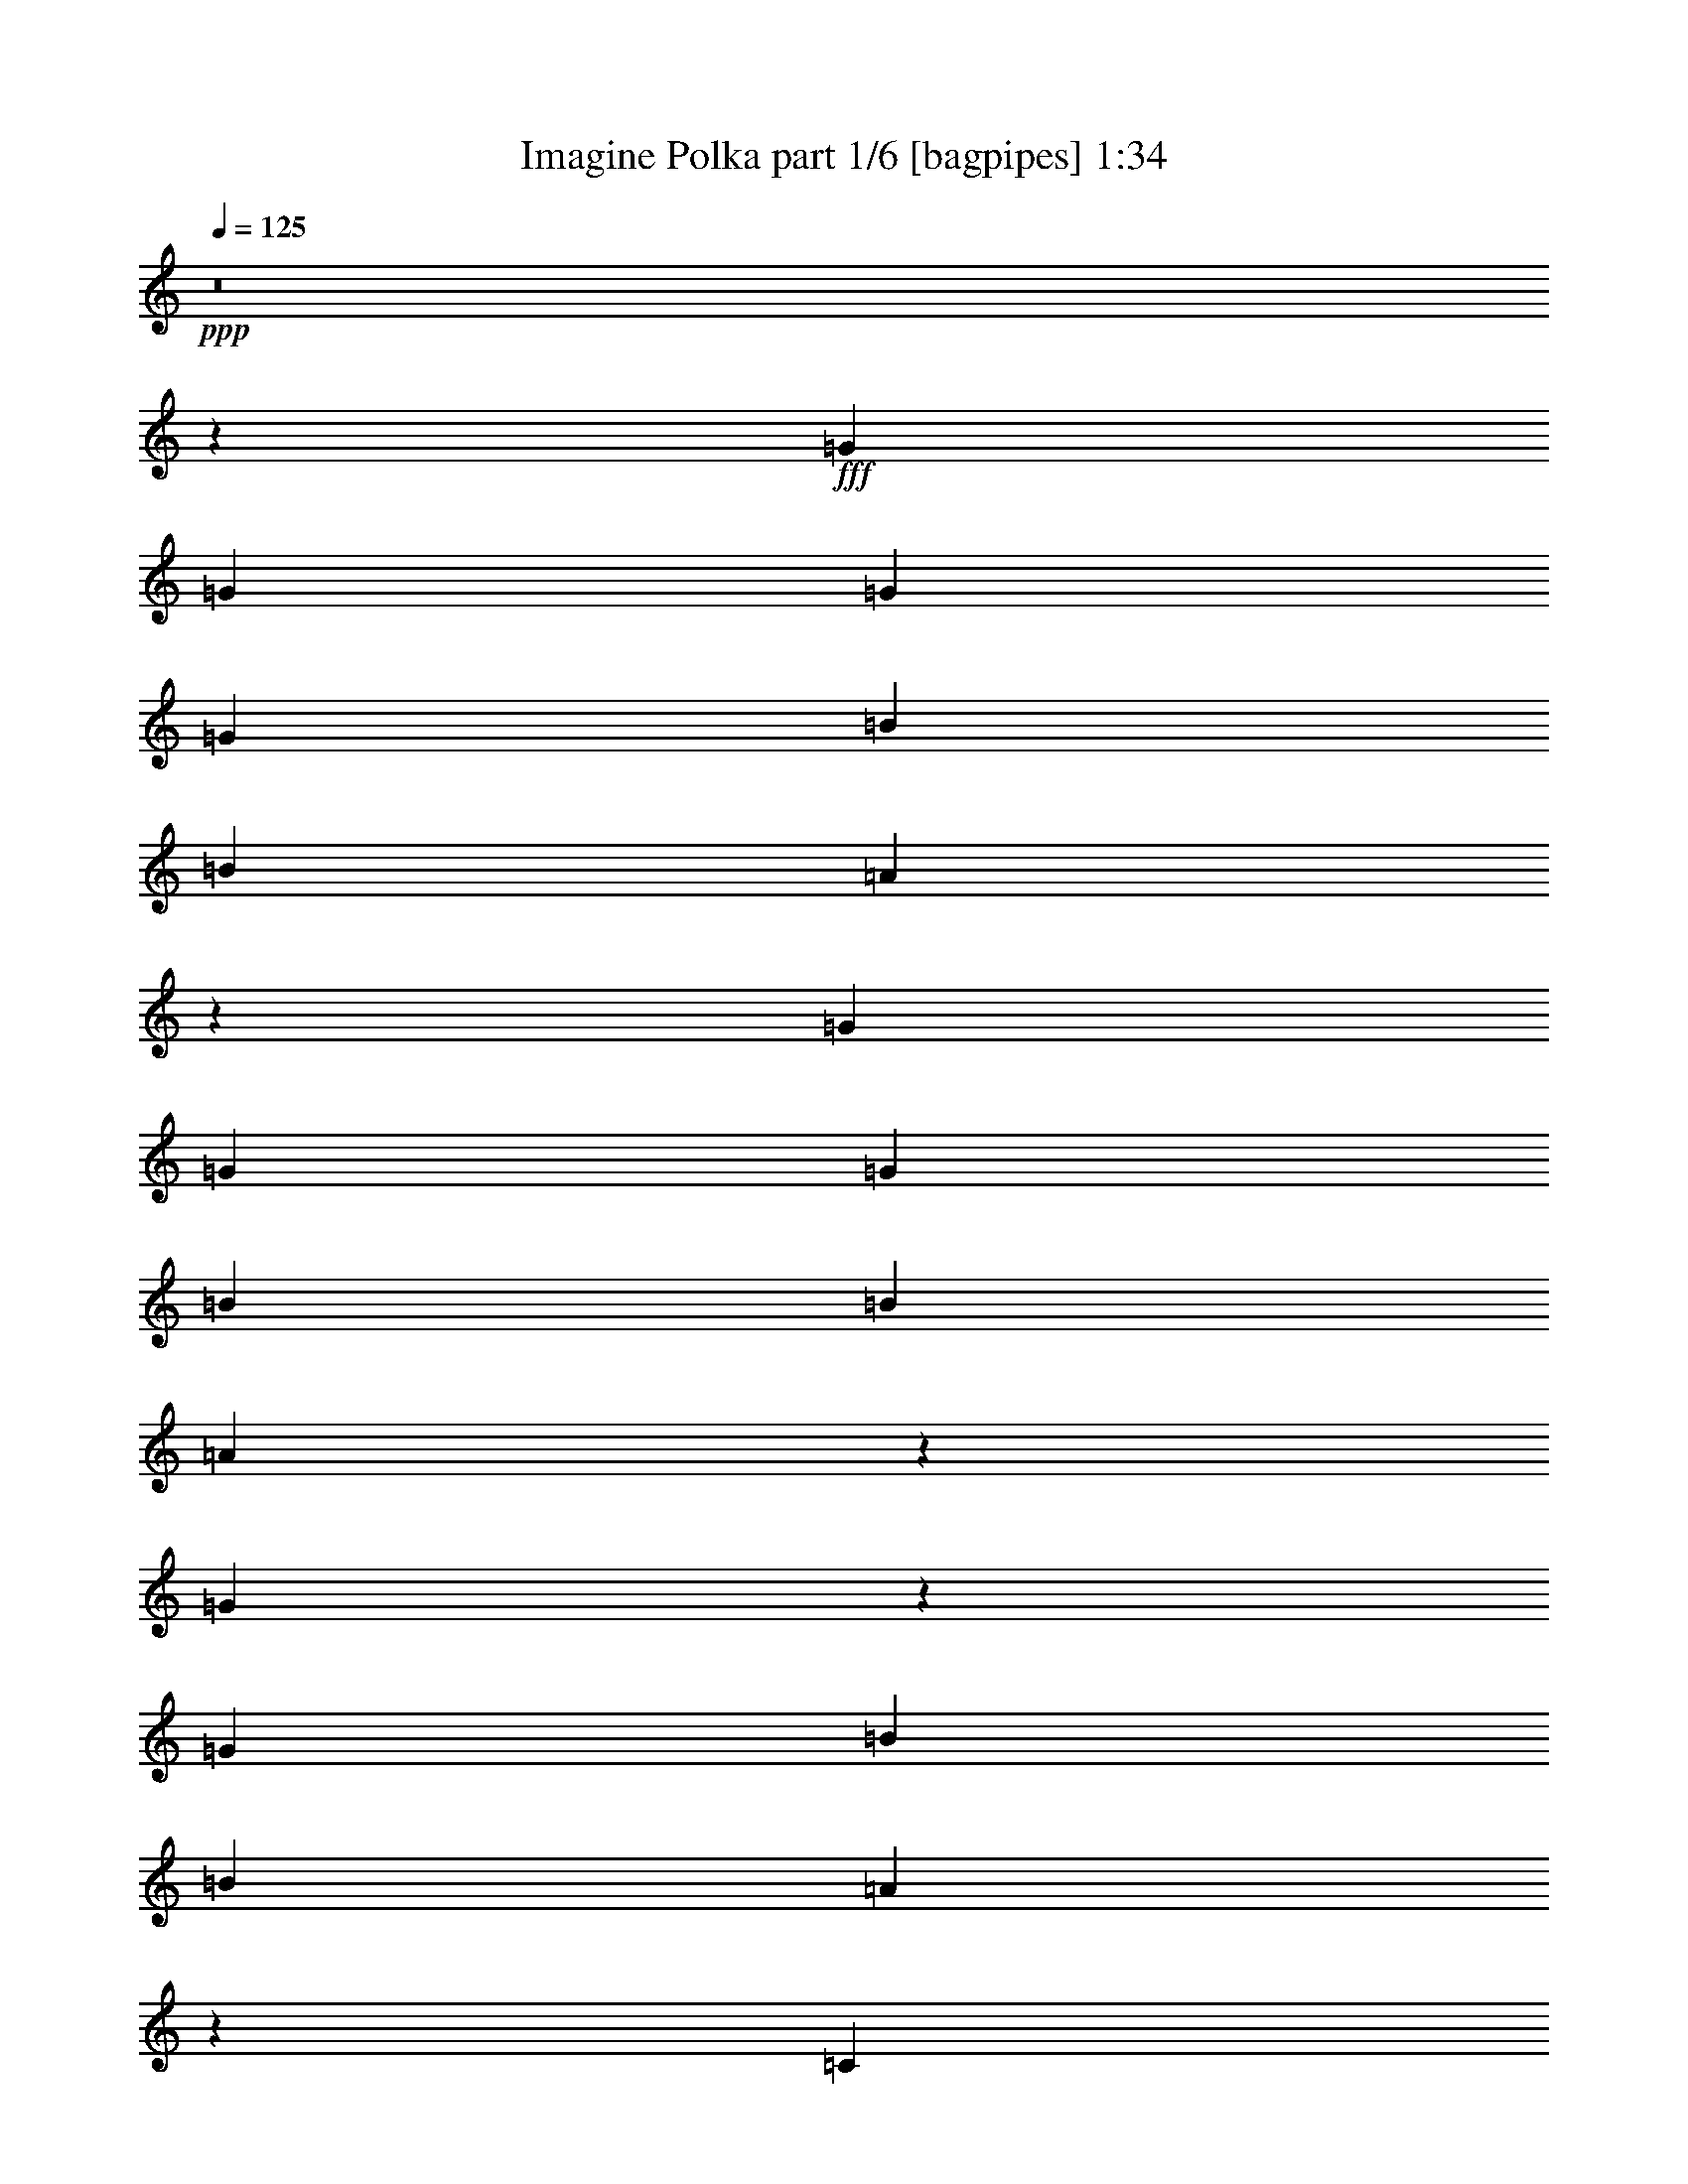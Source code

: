 % Produced with Bruzo's Transcoding Environment
% Transcribed by  Bruzo

X:1
T:  Imagine Polka part 1/6 [bagpipes] 1:34
Z: Transcribed with BruTE 64
L: 1/4
Q: 125
K: C
+ppp+
z8
z5583/833
+fff+
[=G194/833]
[=G5375/26656]
[=G556/833]
[=G11583/13328]
[=B5375/13328]
[=B194/833]
[=A51725/26656]
z1861/784
[=G5375/26656]
[=G11583/26656]
[=G23167/26656]
[=B11583/13328]
[=B5375/26656]
[=A6415/3332]
z4111/1568
[=G299/1568]
z1625/6664
[=G34749/26656]
[=B10751/26656]
[=B194/833]
[=A761/392]
z86417/26656
[=C5375/26656]
[=G194/833]
[=G8479/13328]
[=B681/1568]
[=B362/833]
[=B5375/26656]
[=A23215/13328]
z56985/26656
[=A,194/833]
[=C7167/26656]
[=A,250/833]
[=C30333/26656]
[=E11583/26656]
[=E11583/26656]
[=D631/3808]
[=C7167/26656]
[=A,46481/26656]
z4943/3808
[=B,769/3808]
z5367/26656
[=B,34749/26656]
[=B,23167/26656]
[=C11583/26656]
[=D57083/26656]
[=E11583/26656]
[=G2435/6664]
z137/272
[=E362/833]
[=e5821/13328]
z2105/6664
[=G8479/26656]
[=G194/833]
[=G745/3808]
z199/833
[=G11167/13328]
[=B11583/26656]
[=B194/833]
[=A11583/26656]
[=A1413/833]
z7275/3332
[=C1055/3332=G1055/3332]
z2707/13328
[=G194/833]
[=G31645/26656]
[=B362/833]
[=B5375/26656]
[=A12849/6664]
z34905/13328
[=G24/119]
[=G194/833]
[=G5375/26656]
[=G28541/26656]
[=B11583/26656]
[=B194/833]
[=A827/1904]
[=A45245/26656]
z63545/26656
[=G194/833]
[=G3551/26656]
z22/119
[=G265/833]
[=G11583/26656]
[=A5375/26656]
[=B17791/26656]
[=B5375/26656]
[=A25713/13328]
z63573/26656
[=A,194/833]
[=C11583/26656]
[=A,11583/26656]
[=C11167/13328]
[=E11583/26656]
[=E8251/26656]
[^C/8]
[=D194/833]
[=C5375/26656]
[=A,23279/13328]
z14877/13328
[^A,5603/26656=B,5603/26656-]
+ppp+
[=B,661/3808]
z5291/26656
+fff+
[=B,34749/26656]
[=B,23167/26656]
[=C11583/26656]
[=C5375/26656]
[=D12927/6664]
[=E11583/26656]
[=G5741/13328]
z2921/6664
[=E11355/26656]
[=B/8]
[=c6949/26656]
z6557/13328
[=A11583/26656]
[=c11583/26656]
[=B5375/13328]
[=c194/833]
[=B5375/26656]
[=A11583/26656]
[=A887/3808]
[=B5375/26656]
[=c11583/26656]
[=c46581/26656]
z4503/1904
[=A24/119]
[=c11583/26656]
[=B11583/26656]
[=B5375/26656]
[=A11583/26656]
[=A194/833]
[=D5375/26656]
[=E51473/26656]
z31763/13328
[=A194/833]
[=A11583/26656]
[=c362/833]
[=B5375/13328]
[=c194/833]
[=B5375/26656]
[=A11583/26656]
[=B11583/26656]
[=c11583/26656]
[=c194/833]
[=A24/119]
[=G6669/3808]
z14183/6664
[=c194/833]
[=c5375/26656]
[=d11583/26656]
[=e24/119]
[=d194/833]
[=c11583/26656]
[=d485/1568]
[^d/8]
[=e5375/26656]
[=c194/833]
[=c2669/1568]
z58043/26656
[=G3599/26656]
z305/1666
[=G1279/6664]
z3363/26656
[=G5375/26656]
[=G11583/13328]
[=B362/833]
[=B194/833]
[=A11583/26656]
[=A45345/26656]
z29035/13328
[=C24/119]
[=G1215/6664]
z517/3808
[=G673/3808]
z4601/26656
[=G28541/26656]
[=B11583/26656]
[=B24/119]
[=A51525/26656]
z69681/26656
[=G5375/26656]
[=G887/3808]
[=G5375/13328]
[=G11583/13328]
[=B11583/26656]
[=B194/833]
[=A815/1568]
[=A46429/26656]
z54715/26656
[=G8251/26656]
z/8
[=G14271/13328]
[=B11583/13328]
[=B5375/26656]
[=A51549/26656]
z31725/13328
[=A,194/833]
[=C11583/26656]
[=A,5375/13328]
[=C23167/26656]
[=E681/1568]
[=E8251/26656]
[^C/8]
[=D194/833]
[=C5375/26656]
[=A,46687/26656]
z16781/13328
[=B,362/833]
[=B,34749/26656]
[=B,11583/13328]
[=C362/833]
[=D28541/13328]
[=E4869/26656]
z395/1568
[=G11583/13328]
[=E5375/26656]
[=D291/833=B291/833]
[=c1817/1904]
[=A11583/26656]
[=c5375/26656]
[=B11583/26656]
[=c194/833]
[=B5375/26656]
[=A11583/26656]
[=A2271/13328]
[=B/8]
[=B463/3332]
[=c11583/26656]
[=c687/392]
z62907/26656
[=A5375/26656]
[=c362/833]
[=B681/1568]
[=B5375/26656]
[=A681/1568]
[=A194/833]
[=D5375/26656]
[=E12905/6664]
z63379/26656
[=A194/833]
[=A5375/13328]
[=c11583/26656]
[=B362/833]
[=c45/272]
[=B7167/26656]
[=A11583/26656]
[=B11583/26656]
[=c11583/26656]
[=c5375/26656]
[=A194/833]
[=G6453/3808]
z58245/26656
[=c5375/26656]
[=c194/833]
[=d11583/26656]
[=e5375/26656]
[=d887/3808]
[=c11583/26656]
[=d5375/13328]
[=e194/833]
[=c5375/26656]
[=c81339/26656]
z8
z27/16

X:2
T:  Imagine Polka part 2/6 [clarinet] 1:34
Z: Transcribed with BruTE 64
L: 1/4
Q: 125
K: C
+ppp+
z8
z80735/13328
+mf+
[=B/8]
+ppp+
[=c1433/1904]
[=e23167/26656]
[=g45201/26656]
z9045/13328
+pp+
[=c5375/26656]
[=d194/833]
[=e8479/13328]
[=f11583/13328]
[=g11583/26656]
[=f2063/6664]
+ppp+
[^d/8]
[=e6499/3808]
[=e23167/26656]
[=d11583/13328]
+pp+
[=c1327/784]
z23357/13328
+ppp+
[=c23167/26656]
[=G2895/3332]
[=G2661/1568]
z3347/3808
+p+
[=A937/3808]
z157/833
[=F17375/13328]
+pp+
[=G11583/26656]
[=A8251/26656=B8251/26656]
+ppp+
[=B/8]
[=c1625/952]
[=B11583/13328]
[=G19829/26656]
+pp+
[^G/8]
[=A5375/26656]
[=c23221/13328]
z39787/26656
+ppp+
[=e/8]
[=f1433/1904]
[=e23161/26656]
[=e5659/3332]
z18019/26656
+pp+
[=f5375/26656]
[=g250/833]
[=a3583/13328]
[=a15583/13328]
+p+
[=a362/833]
+pp+
[=a11583/26656]
+ppp+
[=g1625/952]
[=d11583/13328]
[=e11583/13328]
+pp+
[=f1625/952]
[=g6619/3808]
+ppp+
[=c11583/13328]
[=G2895/3332]
[=G1625/952]
[=c2507/3332]
+pp+
[=B8479/26656]
[=A887/3808]
[=A2521/13328]
z6541/26656
[=A11583/13328]
[=G11583/26656]
[=A5375/26656]
[=B5375/26656]
+ppp+
[=c6619/3808]
[=G2895/3332]
[=G23167/26656]
+pp+
[=F5653/3332]
z2913/1666
+ppp+
[=e23167/26656]
[=e11583/13328]
[=g45337/26656]
z7/8
+pp+
[=f1345/6664]
[=e194/833]
[=d5375/26656]
[=c29375/26656]
[=B8251/26656]
z/8
[=B5375/26656]
[=B5375/26656]
+ppp+
[=c6619/3808]
[=e11583/13328]
[=d4957/6664]
+pp+
[=B/8]
[=c1331/784]
z46579/26656
+ppp+
[=f11583/13328]
[=a11583/13328]
[=e6481/3808]
z4481/6664
+pp+
[=f24/119]
[=g11583/26656]
[=a11583/26656]
[=f11583/13328]
[=a5375/13328]
[=a362/833]
+ppp+
[=g11583/6664]
[=d23167/26656]
[=e11583/13328]
+pp+
[=f1625/952]
[=g11583/6664]
+ppp+
[=f23167/26656]
[=c11583/13328]
[=d1625/952]
+pp+
[=e6609/13328]
z21531/26656
[=c11583/26656]
[=c362/833]
[=e5375/26656]
[=d194/833]
[=c5375/13328]
[=e194/833]
[=d5375/26656]
+ppp+
[=c6619/3808]
[=d2895/3332]
[=d19835/26656]
+pp+
[^d/8]
[=e22653/13328]
z3307/1904
+ppp+
[=e/8]
[=f1433/1904]
[=a11167/13328]
[=g11563/6664]
z17039/26656
+pp+
[=c194/833]
[=e11583/26656]
[=e11583/26656]
[=e11583/26656]
[=d5375/26656]
[=e194/833]
[=d10751/26656]
[=e11583/26656]
+ppp+
[=f11583/6664]
[=d23167/26656]
[=e2895/3332]
+p+
[=e91605/26656]
+ppp+
[^D/8]
[=E2507/3332]
[=E22333/26656]
[=G2893/1666]
z23211/26656
+pp+
[=F3445/26656]
z3/16
[=G/8]
z5183/26656
[=A887/3808]
[=A22333/26656]
[=A11583/26656]
[=G3823/13328=F3823/13328]
+ppp+
[^D5603/26656=E5603/26656-]
[=E6381/3808]
[=G2895/3332]
[=G19835/26656]
+pp+
[=E/8]
[=F45371/26656]
z46233/26656
+ppp+
[^d/8]
[=e2507/3332]
[=e11167/13328]
[=g46323/26656]
z2897/3332
+pp+
[=f5375/26656]
[=e194/833]
[=d11583/26656]
[=c22333/26656]
[=B362/833]
[=f3823/13328]
+ppp+
[=B5603/26656=c5603/26656-]
[=c6381/3808]
[=d11583/13328]
[=e22333/26656]
+pp+
[=f23117/13328]
z22383/13328
+ppp+
[=e5603/26656=f5603/26656-]
[=f2747/3808]
[=a22333/26656]
[=e6621/3808]
z1059/1666
+pp+
[=f194/833]
[=g362/833]
[=a11583/26656]
[=f22333/26656]
+p+
[=a681/1568]
+pp+
[=a8251/26656]
+ppp+
[^f/8]
[=g6619/3808]
[=d11583/13328]
[=e18391/26656]
+pp+
[=e5603/26656=f5603/26656-]
+ppp+
[=f6381/3808]
+pp+
[=g11583/6664]
+ppp+
[=f23167/26656]
[=c22333/26656]
[=d6619/3808]
+pp+
[=e1433/952]
[=c194/833]
[=c5375/13328]
[=e887/3808]
[=d5375/26656]
[=c11583/26656]
[=e2271/13328]
[=d3709/26656=B3709/26656-]
+ppp+
[=B/8]
[=c6619/3808]
[=d2895/3332]
[=d22333/26656]
+pp+
[=e46299/26656]
z3725/1568
[=f5375/26656]
[=f11583/26656]
[=c11583/26656]
[=d362/833]
[=e73/544]
[=g250/833]
[=f681/1568]
+ppp+
[=f11583/26656]
+pp+
[=e11583/26656]
+p+
[=c5375/26656]
+pp+
[=c887/3808]
[=c22615/13328]
z58185/26656
[=f5375/26656]
[=e194/833]
[=d11583/26656]
[=g24/119]
[=f194/833]
[=e5375/13328]
[=f11583/26656]
[=g194/833]
+p+
[=e5375/26656]
+pp+
[=e81399/26656]
z8
z27/16

X:3
T:  Imagine Polka part 3/6 [lute] 1:34
Z: Transcribed with BruTE 64
L: 1/4
Q: 125
K: C
+ppp+
[=G271/544=c271/544=e271/544]
[=c237/476=e237/476=g237/476]
[=G237/476=c237/476=e237/476]
[=c237/476=e237/476=g237/476]
[=G5793/13328=c5793/13328=e5793/13328]
[=c681/1568=e681/1568=g681/1568]
[=E1535/3808=G1535/3808=B1535/3808=e1535/3808]
[=B681/1568=c681/1568=e681/1568=g681/1568]
[=A11583/26656=c11583/26656=f11583/26656]
[=A11583/26656=c11583/26656=f11583/26656]
[=A11583/26656=c11583/26656=f11583/26656]
[=A11583/26656=c11583/26656=f11583/26656]
[=A362/833=c362/833=f362/833]
[=A11583/26656=c11583/26656=f11583/26656]
[=A11583/26656=c11583/26656=f11583/26656]
[=A11583/26656=c11583/26656=f11583/26656]
[=G79/196=c79/196=e79/196]
[=G11583/26656=c11583/26656=e11583/26656]
[=G362/833=c362/833=e362/833]
[=G11583/26656=c11583/26656=e11583/26656]
[=E681/1568=G681/1568=B681/1568=e681/1568]
[=G681/1568=B681/1568=c681/1568=e681/1568]
[=E681/1568=G681/1568=B681/1568=e681/1568]
[=G827/1904=B827/1904=c827/1904=e827/1904]
[=A681/1568=c681/1568=f681/1568]
[=A11583/26656=c11583/26656=f11583/26656]
[=A11583/26656=c11583/26656=f11583/26656]
[=A5375/13328=c5375/13328=f5375/13328]
[=A11583/26656=c11583/26656=f11583/26656]
[=A362/833=c362/833=f362/833]
[=A11583/26656=c11583/26656=f11583/26656]
[=A11595/26656=c11595/26656=f11595/26656]
[=G11583/26656=c11583/26656=e11583/26656]
[=c681/1568=e681/1568=g681/1568]
[=G681/1568=B681/1568=e681/1568]
[=B827/1904=e827/1904=g827/1904]
[=E11583/26656=G11583/26656=B11583/26656=e11583/26656]
[=G79/196=c79/196=e79/196=b79/196]
[=E681/1568=G681/1568=B681/1568=e681/1568]
[=G443/1904=c443/1904=e443/1904=b443/1904]
[=A767/3808=c767/3808=f767/3808]
[=A362/833=c362/833=f362/833]
[=A11583/26656=c11583/26656=f11583/26656]
[=A11583/26656=c11583/26656=f11583/26656]
[=A11583/26656=c11583/26656=f11583/26656]
[=A11583/26656=c11583/26656=f11583/26656]
[=A11583/26656=c11583/26656=f11583/26656]
[=A827/1904=B827/1904=f827/1904]
[=A5375/13328=B5375/13328=f5375/13328]
[=G681/1568=c681/1568=e681/1568]
[=G11583/26656=c11583/26656=e11583/26656]
[=G11583/26656=c11583/26656=e11583/26656]
[=G362/833=c362/833=e362/833]
[=G11583/26656=c11583/26656=e11583/26656]
[=G11583/26656=c11583/26656=e11583/26656]
[=G11583/26656=c11583/26656=e11583/26656]
[=G5375/26656=c5375/26656=e5375/26656]
[=A443/1904=c443/1904=f443/1904]
[=A11583/26656=c11583/26656=f11583/26656]
+p+
[=A362/833=c362/833=f362/833]
+ppp+
[=A5375/13328=c5375/13328=f5375/13328]
[=A11583/26656=c11583/26656=f11583/26656]
[=A11583/26656=c11583/26656=f11583/26656]
[=A11583/26656=c11583/26656=f11583/26656]
[=A681/1568=B681/1568=f681/1568]
[=A2899/6664=B2899/6664=f2899/6664]
[=G11583/26656=c11583/26656=e11583/26656]
[=c681/1568=e681/1568=g681/1568]
[=G11583/26656=c11583/26656=e11583/26656]
[=c681/1568=e681/1568=g681/1568]
[=G79/196=c79/196=e79/196]
[=c827/1904=e827/1904=g827/1904]
[=G681/1568=c681/1568=e681/1568]
[=c443/1904=e443/1904=g443/1904]
[=A767/3808=c767/3808=f767/3808]
[=A11583/26656=c11583/26656=f11583/26656]
[=A11583/26656=c11583/26656=f11583/26656]
[=A362/833=c362/833=f362/833]
[=A11583/26656=c11583/26656=f11583/26656]
[=A11583/26656=c11583/26656=f11583/26656]
[=A11583/26656=c11583/26656=f11583/26656]
[=A79/196=B79/196=f79/196]
[=A11583/26656=B11583/26656=f11583/26656]
[=G827/1904=c827/1904=e827/1904]
[=G11583/26656=c11583/26656=e11583/26656]
[=G11583/26656=c11583/26656=e11583/26656]
[=G11583/26656=c11583/26656=e11583/26656]
[=E681/1568=G681/1568=B681/1568=e681/1568]
[=G827/1904=B827/1904=c827/1904=e827/1904]
[=E11583/26656=G11583/26656=B11583/26656=e11583/26656]
[=G681/1568=B681/1568=c681/1568=e681/1568]
[=A79/196=c79/196=f79/196]
[=A11583/26656=c11583/26656=f11583/26656]
[=A11583/26656=c11583/26656=f11583/26656]
[=A362/833=c362/833=f362/833]
[=A11583/26656=c11583/26656=f11583/26656]
[=A11583/26656=c11583/26656=f11583/26656]
[=A11583/26656=c11583/26656=f11583/26656]
[=A11595/26656=c11595/26656=f11595/26656]
[=A11583/26656=c11583/26656=f11583/26656]
[=A362/833=c362/833=f362/833]
[=F681/1568=A681/1568=c681/1568=e681/1568]
[=A79/196=c79/196=e79/196=f79/196]
[=F681/1568=A681/1568=c681/1568=e681/1568]
[=A681/1568=c681/1568=e681/1568=f681/1568]
[=F827/1904=A827/1904=c827/1904=e827/1904]
[=A11583/26656=c11583/26656=e11583/26656=f11583/26656]
[=D681/1568=A681/1568=c681/1568=f681/1568]
[=A681/1568=c681/1568=d681/1568=f681/1568]
[=D681/1568=A681/1568=c681/1568=f681/1568]
[=A681/1568=c681/1568=d681/1568=f681/1568]
[=D827/1904=A827/1904=c827/1904=f827/1904]
[=A79/196=c79/196=d79/196=f79/196]
[=D681/1568=A681/1568=c681/1568=f681/1568]
[=A681/1568=c681/1568=d681/1568=f681/1568]
[=D681/1568=G681/1568=B681/1568=g681/1568]
[=B681/1568=d681/1568=g681/1568]
[=D827/1904=G827/1904=B827/1904=g827/1904]
[=B681/1568=d681/1568=g681/1568]
[=D11583/26656=G11583/26656=B11583/26656=g11583/26656]
[=B681/1568=d681/1568=g681/1568]
[=G681/1568=c681/1568=e681/1568]
[=B1535/3808=d1535/3808=f1535/3808=g1535/3808]
[=D681/1568=G681/1568=B681/1568=f681/1568]
[=B11583/26656=d11583/26656=f11583/26656=g11583/26656]
[=D11583/26656=G11583/26656=B11583/26656=f11583/26656]
+pp+
[=B681/1568=d681/1568=f681/1568=g681/1568]
+ppp+
[=D681/1568=G681/1568=B681/1568=f681/1568]
+p+
[=B827/1904=d827/1904=f827/1904=g827/1904]
+ppp+
[=D681/1568=G681/1568=B681/1568=f681/1568]
+pp+
[=B11595/26656=d11595/26656=f11595/26656=g11595/26656]
+ppp+
[=G11583/26656=c11583/26656=e11583/26656]
[=c79/196=e79/196=g79/196]
[=G827/1904=c827/1904=e827/1904]
[=c681/1568=e681/1568=g681/1568]
[=G681/1568=c681/1568=e681/1568]
[=c681/1568=e681/1568=g681/1568]
[=G11583/26656=c11583/26656=e11583/26656]
[=c767/3808=e767/3808=g767/3808]
[=A443/1904=c443/1904=f443/1904]
[=A362/833=c362/833=f362/833]
[=A11583/26656=c11583/26656=f11583/26656]
[=A11583/26656=c11583/26656=f11583/26656]
[=A5375/13328=c5375/13328=f5375/13328]
[=A194/833=c194/833=f194/833]
[=A767/3808=B767/3808=f767/3808]
[=A11583/26656=B11583/26656=f11583/26656]
[=A362/833=B362/833=f362/833]
[=A11583/26656=B11583/26656=f11583/26656]
[=G681/1568=c681/1568=e681/1568]
[=G11583/26656=c11583/26656=e11583/26656]
[=G11583/26656=c11583/26656=e11583/26656]
[=G362/833=c362/833=e362/833]
[=G11583/26656=c11583/26656=e11583/26656]
[=G11583/26656=c11583/26656=e11583/26656]
[=G5375/13328=c5375/13328=e5375/13328]
[=G194/833=c194/833=e194/833]
[=A767/3808=c767/3808=f767/3808]
[=A11583/26656=c11583/26656=f11583/26656]
[=A362/833=c362/833=f362/833]
[=A11583/26656=c11583/26656=f11583/26656]
[=A11583/26656=c11583/26656=f11583/26656]
[=A11583/26656=c11583/26656=f11583/26656]
[=A11583/26656=c11583/26656=f11583/26656]
[=A681/1568=B681/1568=f681/1568]
[=A2899/6664=B2899/6664=f2899/6664]
[=G5375/13328=c5375/13328=e5375/13328]
[=c681/1568=e681/1568=g681/1568]
[=G681/1568=c681/1568=e681/1568]
[=c681/1568=e681/1568=g681/1568]
[=G827/1904=c827/1904=e827/1904]
[=c681/1568=e681/1568=g681/1568]
[=G681/1568=c681/1568=e681/1568]
[=c767/3808=e767/3808=g767/3808]
[=A194/833=c194/833=f194/833]
[=A11583/26656=c11583/26656=f11583/26656]
[=A11583/26656=c11583/26656=f11583/26656]
[=A10751/26656=c10751/26656=f10751/26656]
[=A11583/26656=c11583/26656=f11583/26656]
[=A194/833=c194/833=f194/833]
[=A767/3808=B767/3808=f767/3808]
[=A11583/26656=B11583/26656=f11583/26656]
[=A11583/26656=B11583/26656=f11583/26656]
[=A11583/26656=B11583/26656=f11583/26656]
[=G827/1904=c827/1904=e827/1904]
[=G11583/26656=c11583/26656=e11583/26656]
[=G11583/26656=c11583/26656=e11583/26656]
[=G11583/26656=c11583/26656=e11583/26656]
[=G11583/26656=c11583/26656=e11583/26656]
[=G10751/26656=c10751/26656=e10751/26656]
[=G11583/26656=c11583/26656=e11583/26656]
[=G194/833=c194/833=e194/833]
[=A767/3808=c767/3808=f767/3808]
[=A11583/26656=c11583/26656=f11583/26656]
[=A11583/26656=c11583/26656=f11583/26656]
[=A11583/26656=c11583/26656=f11583/26656]
+pp+
[=A362/833=c362/833=f362/833]
+ppp+
[=A11583/26656=c11583/26656=f11583/26656]
+pp+
[=A11583/26656=c11583/26656=f11583/26656]
+ppp+
[=A11583/26656=c11583/26656=f11583/26656]
+pp+
[=A5381/13328=c5381/13328=f5381/13328]
+ppp+
[=A11583/26656=c11583/26656=f11583/26656]
[=A362/833=c362/833=f362/833]
[=A11583/26656=c11583/26656=f11583/26656]
[=A11583/26656=c11583/26656=f11583/26656]
[=A681/1568=c681/1568=e681/1568]
[=A11583/26656=c11583/26656=e11583/26656]
[=F11583/26656=A11583/26656=c11583/26656=e11583/26656]
[=A827/1904=c827/1904=e827/1904=f827/1904]
[=A681/1568=d681/1568=f681/1568]
[=A11583/26656=c11583/26656=d11583/26656=f11583/26656]
[=D79/196=A79/196=c79/196=f79/196]
[=A681/1568=c681/1568=d681/1568=f681/1568]
[=D827/1904=A827/1904=c827/1904=f827/1904]
[=A681/1568=c681/1568=d681/1568=f681/1568]
[=D681/1568=A681/1568=c681/1568=f681/1568]
[=A681/1568=c681/1568=d681/1568=f681/1568]
[=D681/1568=G681/1568=B681/1568=g681/1568]
[=B681/1568=d681/1568=g681/1568]
[=D827/1904=G827/1904=B827/1904=g827/1904]
[=B5375/13328=d5375/13328=g5375/13328]
[=D681/1568=G681/1568=B681/1568=g681/1568]
[=B681/1568=d681/1568=g681/1568]
[=G681/1568=c681/1568=e681/1568]
[=c194/833=e194/833=g194/833]
[=B24/119=d24/119=f24/119=g24/119]
[=D11583/26656=G11583/26656=B11583/26656=f11583/26656]
[=B681/1568=d681/1568=f681/1568=g681/1568]
[=D681/1568=G681/1568=B681/1568=f681/1568]
[=B681/1568=d681/1568=f681/1568=g681/1568]
[=D11583/26656=G11583/26656=B11583/26656=f11583/26656]
[=B1535/3808=d1535/3808=f1535/3808=g1535/3808]
[=D681/1568=G681/1568=B681/1568=f681/1568]
[=B11589/26656=d11589/26656=f11589/26656=g11589/26656]
[=A11583/26656=c11583/26656=f11583/26656]
[=A11583/26656=c11583/26656=f11583/26656]
[=A362/833=c362/833=f362/833]
[=A11583/26656=c11583/26656=f11583/26656]
[=D681/1568=G681/1568=B681/1568=g681/1568]
[=B681/1568=d681/1568=g681/1568]
[=D681/1568=G681/1568=B681/1568=g681/1568]
[=B681/1568=d681/1568=g681/1568]
[=G1535/3808=c1535/3808=e1535/3808]
[=c681/1568=e681/1568=g681/1568]
[=G681/1568=c681/1568=e681/1568]
[=c681/1568=e681/1568=g681/1568]
[^G681/1568=B681/1568=e681/1568]
[=B827/1904=e827/1904^g827/1904]
[^G681/1568=B681/1568=e681/1568]
[=B11583/26656=e11583/26656^g11583/26656]
[=A681/1568=c681/1568=f681/1568]
[=A11583/26656=c11583/26656=f11583/26656]
[=A5375/13328=c5375/13328=f5375/13328]
[=A362/833=c362/833=f362/833]
[=D681/1568=G681/1568=B681/1568=g681/1568]
[=B681/1568=d681/1568=g681/1568]
[=D681/1568=G681/1568=B681/1568=g681/1568]
[=B767/3808=d767/3808=g767/3808]
[=c443/1904=e443/1904=g443/1904]
[=G681/1568=c681/1568=e681/1568]
+pp+
[=c827/1904=e827/1904=g827/1904]
+ppp+
[=G11583/26656=c11583/26656=e11583/26656]
+pp+
[=c11583/26656=e11583/26656=g11583/26656]
+ppp+
[^G79/196=B79/196=e79/196]
[=B681/1568=e681/1568^g681/1568]
[^G827/1904=B827/1904=e827/1904]
[=B11589/26656=e11589/26656^g11589/26656]
[=A11583/26656=c11583/26656=f11583/26656]
[=A11583/26656=c11583/26656=f11583/26656]
[=A11583/26656=c11583/26656=f11583/26656]
[=A11583/26656=c11583/26656=f11583/26656]
[=D827/1904=G827/1904=B827/1904=g827/1904]
[=B11583/26656=d11583/26656=g11583/26656]
[=D79/196=G79/196=B79/196=g79/196]
[=B681/1568=d681/1568=g681/1568]
[=E681/1568=G681/1568=c681/1568=e681/1568]
[=A827/1904=c827/1904=e827/1904=g827/1904]
[=E681/1568=G681/1568=c681/1568=e681/1568]
[=A11583/26656=c11583/26656=e11583/26656=g11583/26656]
[^G681/1568=B681/1568=e681/1568]
[=B681/1568=e681/1568^g681/1568]
[^G681/1568=B681/1568=e681/1568]
[=B827/1904=e827/1904^g827/1904]
[=A5375/13328=c5375/13328=f5375/13328]
[=A11583/26656=c11583/26656=f11583/26656]
[=A11583/26656=c11583/26656=f11583/26656]
[=A11583/26656=c11583/26656=f11583/26656]
[=D681/1568=G681/1568=B681/1568=e681/1568]
[=G827/1904=B827/1904=d827/1904=e827/1904]
[=D681/1568=G681/1568=B681/1568=e681/1568]
[=G681/1568=B681/1568=d681/1568=e681/1568]
[=E681/1568=G681/1568=c681/1568=e681/1568]
[=G681/1568=A681/1568=c681/1568=e681/1568]
[=E1535/3808=G1535/3808=c1535/3808=e1535/3808]
[=G681/1568=A681/1568=c681/1568=e681/1568]
[=E681/1568=G681/1568=c681/1568=e681/1568]
[=G681/1568=A681/1568=c681/1568=e681/1568]
[=G681/1568=B681/1568=e681/1568]
[=G11595/26656=B11595/26656=e11595/26656]
[=G362/833=c362/833=e362/833]
[=c681/1568=e681/1568=g681/1568]
[=G681/1568=c681/1568=e681/1568]
[=c681/1568=e681/1568=g681/1568]
[=G5375/13328=c5375/13328=e5375/13328]
[=c827/1904=e827/1904=g827/1904]
[=G681/1568=c681/1568=e681/1568]
[=c194/833=e194/833=g194/833]
[=A5375/26656=c5375/26656=f5375/26656]
[=A11583/26656=c11583/26656=f11583/26656]
[=A11583/26656=c11583/26656=f11583/26656]
[=A11583/26656=c11583/26656=f11583/26656]
[=A362/833=c362/833=f362/833]
[=A5375/26656=c5375/26656=f5375/26656]
[=A194/833=B194/833=f194/833]
[=A11583/26656=B11583/26656=f11583/26656]
[=A11583/26656=B11583/26656=f11583/26656]
[=A5375/13328=B5375/13328=f5375/13328]
[=G11583/26656=c11583/26656=e11583/26656]
[=G362/833=c362/833=e362/833]
[=G11583/26656=c11583/26656=e11583/26656]
[=G11583/26656=c11583/26656=e11583/26656]
[=G11583/26656=c11583/26656=e11583/26656]
[=G11583/26656=c11583/26656=e11583/26656]
[=G11583/26656=c11583/26656=e11583/26656]
[=G24/119=c24/119=e24/119]
[=A443/1904=c443/1904=f443/1904]
[=A11583/26656=c11583/26656=f11583/26656]
+pp+
[=A5375/13328=c5375/13328=f5375/13328]
+ppp+
[=A11583/26656=c11583/26656=f11583/26656]
[=A11583/26656=c11583/26656=f11583/26656]
[=A362/833=c362/833=f362/833]
[=A11583/26656=c11583/26656=f11583/26656]
[=A11583/26656=B11583/26656=f11583/26656]
+pp+
[=A11589/26656=B11589/26656=f11589/26656]
+ppp+
[=G11583/26656=c11583/26656=e11583/26656]
[=c681/1568=e681/1568=g681/1568]
[=G827/1904=c827/1904=e827/1904]
[=c79/196=e79/196=g79/196]
[=G681/1568=c681/1568=e681/1568]
[=c681/1568=e681/1568=g681/1568]
[=G681/1568=c681/1568=e681/1568]
[=c443/1904=e443/1904=g443/1904]
[=A2685/13328=c2685/13328=f2685/13328]
[=A11583/26656=c11583/26656=f11583/26656]
[=A11583/26656=c11583/26656=f11583/26656]
[=A11583/26656=c11583/26656=f11583/26656]
[=A11583/26656=c11583/26656=f11583/26656]
[=A485/1568=c485/1568=f485/1568]
[=A/8=B/8=f/8]
[=A362/833=B362/833=f362/833]
[=A5375/13328=B5375/13328=f5375/13328]
[=A11583/26656=B11583/26656=f11583/26656]
[=G681/1568=c681/1568=e681/1568]
[=G11583/26656=c11583/26656=e11583/26656]
[=G11583/26656=c11583/26656=e11583/26656]
[=G362/833=c362/833=e362/833]
[=G11583/26656=c11583/26656=e11583/26656]
[=G11583/26656=c11583/26656=e11583/26656]
[=G11583/26656=c11583/26656=e11583/26656]
[=G5375/26656=c5375/26656=e5375/26656]
[=A443/1904=c443/1904=f443/1904]
[=A5375/13328=c5375/13328=f5375/13328]
[=A362/833=c362/833=f362/833]
[=A11583/26656=c11583/26656=f11583/26656]
[=A11583/26656=c11583/26656=f11583/26656]
[=A11583/26656=c11583/26656=f11583/26656]
[=A11583/26656=c11583/26656=f11583/26656]
[=A362/833=c362/833=f362/833]
[=A11595/26656=c11595/26656=f11595/26656]
[=A11583/26656=c11583/26656=f11583/26656]
[=A11583/26656=c11583/26656=f11583/26656]
[=A11583/26656=c11583/26656=f11583/26656]
[=A5375/13328=c5375/13328=f5375/13328]
[=A827/1904=c827/1904=e827/1904]
[=A11583/26656=c11583/26656=e11583/26656]
[=F11583/26656=A11583/26656=c11583/26656=e11583/26656]
[=A681/1568=c681/1568=e681/1568=f681/1568]
[=A681/1568=d681/1568=f681/1568]
[=A11583/26656=c11583/26656=d11583/26656=f11583/26656]
[=D827/1904=A827/1904=c827/1904=f827/1904]
[=A681/1568=c681/1568=d681/1568=f681/1568]
[=D681/1568=A681/1568=c681/1568=f681/1568]
[=A79/196=c79/196=d79/196=f79/196]
[=D681/1568=A681/1568=c681/1568=f681/1568]
[=A362/833=c362/833=d362/833=f362/833]
[=D11583/26656=G11583/26656=B11583/26656=g11583/26656]
[=B681/1568=d681/1568=g681/1568]
[=D11583/26656=G11583/26656=B11583/26656=g11583/26656]
[=B681/1568=d681/1568=g681/1568]
[=D681/1568=G681/1568=B681/1568=g681/1568]
[=B827/1904=d827/1904=g827/1904]
[=G11583/26656=c11583/26656=e11583/26656]
[=B79/196=d79/196=f79/196=g79/196]
[=D681/1568=G681/1568=B681/1568=f681/1568]
[=B681/1568=d681/1568=f681/1568=g681/1568]
[=D827/1904=G827/1904=B827/1904=f827/1904]
+pp+
[=B11583/26656=d11583/26656=f11583/26656=g11583/26656]
+ppp+
[=D681/1568=G681/1568=B681/1568=f681/1568]
+pp+
[=B681/1568=d681/1568=f681/1568=g681/1568]
+ppp+
[=D681/1568=G681/1568=B681/1568=f681/1568]
+p+
[=B11595/26656=d11595/26656=f11595/26656=g11595/26656]
+ppp+
[=A362/833=c362/833=f362/833]
[=A5375/13328=c5375/13328=f5375/13328]
[=A11583/26656=c11583/26656=f11583/26656]
[=A11583/26656=c11583/26656=f11583/26656]
[=D681/1568=G681/1568=B681/1568=g681/1568]
[=B681/1568=d681/1568=g681/1568]
[=D827/1904=G827/1904=B827/1904=g827/1904]
[=B681/1568=d681/1568=g681/1568]
[=G681/1568=c681/1568=e681/1568]
[=c681/1568=e681/1568=g681/1568]
[=G681/1568=c681/1568=e681/1568]
[=c10751/26656=e10751/26656=g10751/26656]
[^G681/1568=B681/1568=e681/1568]
[=B681/1568=e681/1568^g681/1568]
[^G11583/26656=B11583/26656=e11583/26656]
[=B11583/26656=e11583/26656^g11583/26656]
[=A681/1568=c681/1568=f681/1568]
[=A362/833=c362/833=f362/833]
[=A11583/26656=c11583/26656=f11583/26656]
[=A11583/26656=c11583/26656=f11583/26656]
[=D681/1568=G681/1568=B681/1568=g681/1568]
[=B79/196=d79/196=g79/196]
[=D681/1568=G681/1568=B681/1568=g681/1568]
[=B887/3808=d887/3808=g887/3808]
[=c767/3808=e767/3808=g767/3808]
[=G681/1568=c681/1568=e681/1568]
[=c11583/26656=e11583/26656=g11583/26656]
[=G681/1568=c681/1568=e681/1568]
[=c11583/26656=e11583/26656=g11583/26656]
[^G827/1904=B827/1904=e827/1904]
[=B681/1568=e681/1568^g681/1568]
[^G681/1568=B681/1568=e681/1568]
[=B2689/6664=e2689/6664^g2689/6664]
[=A11583/26656=c11583/26656=f11583/26656]
+p+
[=A11583/26656=c11583/26656=f11583/26656]
+ppp+
[=A362/833=c362/833=f362/833]
+p+
[=A11583/26656=c11583/26656=f11583/26656]
+ppp+
[=D11583/26656=G11583/26656=B11583/26656=g11583/26656]
+p+
[=B11583/26656=d11583/26656=g11583/26656]
+ppp+
[=D681/1568=G681/1568=B681/1568=g681/1568]
[=B362/833=d362/833=g362/833]
[=E681/1568=G681/1568=c681/1568=e681/1568]
+pp+
[=A681/1568=c681/1568=e681/1568=g681/1568]
+ppp+
[=E79/196=G79/196=c79/196=e79/196]
+pp+
[=A681/1568=c681/1568=e681/1568=g681/1568]
+ppp+
[^G681/1568=B681/1568=e681/1568]
+p+
[=B827/1904=e827/1904^g827/1904]
+ppp+
[^G681/1568=B681/1568=e681/1568]
+pp+
[=B11583/26656=e11583/26656^g11583/26656]
+ppp+
[=A681/1568=c681/1568=f681/1568]
+p+
[=A11583/26656=c11583/26656=f11583/26656]
+ppp+
[=A11583/26656=c11583/26656=f11583/26656]
+pp+
[=A362/833=c362/833=f362/833]
+ppp+
[=D79/196=G79/196=B79/196=e79/196]
+p+
[=G681/1568=B681/1568=d681/1568=e681/1568]
+ppp+
[=D11583/26656=G11583/26656=B11583/26656=e11583/26656]
[=G681/1568=B681/1568=d681/1568=e681/1568]
[=G827/1904=c827/1904=e827/1904]
+pp+
[=G11583/26656=c11583/26656=e11583/26656]
+ppp+
[=G11583/26656=c11583/26656=e11583/26656]
+p+
[=G11583/26656=c11583/26656=e11583/26656]
+ppp+
[=G11583/26656=c11583/26656=e11583/26656]
+pp+
[=G11583/26656=c11583/26656=e11583/26656]
+ppp+
[=G10751/26656=c10751/26656=e10751/26656]
[=G11589/26656=c11589/26656=e11589/26656]
+pp+
[=c92977/26656=e92977/26656=g92977/26656]
z101/16

X:4
T:  Imagine Polka part 4/6 [pibgorn] 1:34
Z: Transcribed with BruTE 64
L: 1/4
Q: 125
K: C
+ppp+
z271/544
+mp+
[=G,69/544=C69/544=E69/544]
z473/544
[=G,71/544=C71/544=E71/544]
z21383/26656
+mf+
[=G,3607/26656=C3607/26656=E3607/26656]
z11/16
[=G,/8=B,/8=E/8]
z3/4
+mp+
[=A,/8=C/8=F/8]
z3/4
[=A,/8=C/8=F/8]
z9957/13328
+p+
[=A,1705/13328=C1705/13328=F1705/13328]
z4939/6664
[=A,223/1666=C223/1666=F223/1666]
z2449/3332
[=G,933/6664=C933/6664=E933/6664]
z11/16
[=G,/8=C/8=E/8]
z3/4
+mp+
[=G,/8=B,/8=E/8]
z9973/13328
[=G,1689/13328=B,1689/13328=E1689/13328]
z2827/3808
[=A,505/3808=C505/3808=F505/3808]
z19631/26656
+p+
[=A,3693/26656=C3693/26656=F3693/26656]
z11/16
+mp+
[=A,/8=C/8=F/8]
z20155/26656
[=A,/8=C/8=F/8-]
+ppp+
[=F8167/26656]
z7/16
+mp+
[=G,/8=C/8=E/8]
z405/544
[=G,71/544=B,71/544=E71/544]
z9841/13328
+p+
[=G,1821/13328=B,1821/13328=C1821/13328=E1821/13328]
z11/16
+mp+
[=G,6561/26656=B,6561/26656=C6561/26656=E6561/26656]
[=A,3435/26656=C3435/26656=F3435/26656]
z/2
[=A,/8=C/8=F/8]
z3/4
[=A,/8=C/8=F/8]
z621/833
[=A,863/6664=C863/6664=F863/6664]
z19715/26656
[=A,3609/26656=B,3609/26656=F3609/26656]
z11/16
[=G,/8=C/8=E/8]
z3/4
+p+
[=G,/8=C/8=E/8]
z3/4
[=G,/8=C/8=E/8]
z19911/26656
+mp+
[=G,8411/26656=C8411/26656=E8411/26656=A,8411/26656=F8411/26656]
z14761/26656
+mf+
[=A,3565/26656=C3565/26656=F3565/26656]
z9801/13328
+p+
[=A,1861/13328=C1861/13328=F1861/13328]
z11/16
+mp+
[=A,/8=C/8=F/8]
z20113/26656
[=A,/8-=B,/8=F/8]
+ppp+
[=A,8209/26656]
z727/1666
+mp+
[=G,1681/13328=C1681/13328=E1681/13328]
z4951/6664
+mf+
[=G,110/833=C110/833=E110/833]
z9823/13328
+p+
[=G,1839/13328=C1839/13328=E1839/13328]
z11/16
[=G,467/1904=C467/1904=E467/1904]
[=A,247/1904=C247/1904=F247/1904]
z/2
[=A,/8=C/8=F/8]
z3/4
+mp+
[=A,/8=C/8=F/8]
z19843/26656
[=A,3481/26656=C3481/26656=F3481/26656]
z19679/26656
[=A,3645/26656=B,3645/26656=F3645/26656]
z11/16
+p+
[=G,/8=C/8=E/8]
z3/4
+mf+
[=G,/8=C/8=E/8]
z3/4
+mp+
[=G,/8=B,/8=E/8]
z19875/26656
+mf+
[=G,3449/26656=B,3449/26656=E3449/26656]
z88/119
+mp+
[=A,129/952=C129/952=F129/952]
z11/16
[=A,/8=C/8=F/8]
z3/4
[=A,/8=C/8=F/8]
z2509/3332
[=A,/8=C/8-=F/8]
+ppp+
[=C4125/13328]
z2899/6664
+mp+
[=A,1699/13328=C1699/13328=F1699/13328]
z19769/26656
[=A,3555/26656=C3555/26656=E3555/26656]
z19611/26656
+p+
[=A,3713/26656=C3713/26656=E3713/26656]
z11/16
[=A,/8=C/8=E/8]
z3/4
[=A,/8=C/8=F/8]
z19977/26656
[=A,3347/26656=C3347/26656=F3347/26656]
z19825/26656
[=A,3499/26656=C3499/26656=F3499/26656]
z4917/6664
+mp+
[=A,457/3332=C457/3332=F457/3332]
z11/16
[=G,/8=B,/8=D/8]
z3/4
+p+
[=G,/8=B,/8=D/8]
z3/4
[=G,/8=B,/8=D/8]
z9935/13328
+mp+
[=B,1727/13328=D1727/13328=F1727/13328]
z88/119
[=B,129/952=D129/952=F129/952]
z11/16
[=B,/8=D/8=F/8]
z3/4
+p+
[=B,/8=D/8=F/8]
z10033/13328
+mp+
[=B,/8-=D/8=F/8]
+ppp+
[=B,258/833]
z11579/26656
+mp+
[=G,3415/26656=C3415/26656=E3415/26656]
z19751/26656
[=G,3573/26656=C3573/26656=E3573/26656]
z2799/3808
[=G,533/3808=C533/3808=E533/3808]
z11/16
[=G,6479/26656=C6479/26656=E6479/26656]
+p+
[=A,3517/26656=C3517/26656=F3517/26656]
z/2
[=A,/8=C/8=F/8]
z9971/13328
+mp+
[=A,1691/13328=C1691/13328=F1691/13328]
z/2
[=A,807/3332=B,807/3332=F807/3332]
[=A,885/6664=B,885/6664=F885/6664]
z1227/1666
+p+
[=A,923/6664=B,923/6664=F923/6664]
z11/16
+mp+
[=G,/8=C/8=E/8]
z3/4
[=G,/8=C/8=E/8]
z3/4
[=G,/8=C/8=E/8]
z19835/26656
[=G,8487/26656=C8487/26656=E8487/26656=A,8487/26656=F8487/26656]
z14685/26656
[=A,3641/26656=C3641/26656=F3641/26656]
z11/16
[=A,/8=C/8=F/8]
z3/4
+p+
[=A,/8=C/8=F/8]
z1179/1568
+mp+
[=A,/8=B,/8-=F/8]
+ppp+
[=B,487/1568]
z11561/26656
+mp+
[=G,3433/26656=C3433/26656=E3433/26656]
z9867/13328
+p+
[=G,1795/13328=C1795/13328=E1795/13328]
z2447/3332
+mf+
[=G,937/6664=C937/6664=E937/6664]
z11/16
+mp+
[=G,6467/26656=C6467/26656=E6467/26656]
+mf+
[=A,3529/26656=C3529/26656=F3529/26656]
z/2
+mp+
[=A,/8=C/8=F/8]
z89/119
[=A,121/952=C121/952=F121/952]
z/2
+mf+
[=A,3225/13328=B,3225/13328=F3225/13328]
[=A,1773/13328=B,1773/13328=F1773/13328]
z2803/3808
+p+
[=A,529/3808=B,529/3808=F529/3808]
z11/16
[=G,/8=C/8=E/8]
z3/4
+mp+
[=G,/8=C/8=E/8]
z19981/26656
[=G,3343/26656=C3343/26656=E3343/26656]
z19823/26656
[=G,8499/26656=C8499/26656=E8499/26656=A,8499/26656=F8499/26656]
z7337/13328
[=A,913/6664=C913/6664=F913/6664]
z11/16
[=A,/8=C/8=F/8]
z3/4
+p+
[=A,/8=C/8=F/8]
z715/952
[=A,/8=C/8=F/8-]
+ppp+
[=F593/1904]
z5769/13328
+p+
[=A,108/833=C108/833=F108/833]
z9855/13328
+mp+
[=A,1807/13328=C1807/13328=F1807/13328]
z11/16
+p+
[=E,/8=A,/8=C/8]
z3/4
+mf+
[=A,/8=C/8=E/8]
z3/4
+p+
[=F,/8=A,/8=C/8]
z19919/26656
+mp+
[=F,3405/26656=A,3405/26656=C3405/26656]
z19755/26656
[=F,3569/26656=A,3569/26656=C3569/26656]
z19591/26656
[=F,3733/26656=A,3733/26656=C3733/26656]
z11/16
+p+
[=G,/8=B,/8=D/8]
z3/4
+mp+
[=G,/8=B,/8=D/8]
z19951/26656
+p+
[=G,3373/26656=B,3373/26656=D3373/26656]
z9897/13328
+mf+
[=G,533/1666=C533/1666=E533/1666=B,533/1666=D533/1666=F533/1666]
z1829/3332
+p+
[=B,1847/13328=D1847/13328=F1847/13328]
z11/16
+mp+
[=B,/8=D/8=F/8]
z3/4
[=B,/8=D/8=F/8]
z9995/13328
+p+
[=B,/8-=D/8=F/8]
+ppp+
[=B,2083/6664]
z411/952
+p+
[=A,249/1904=C249/1904=F249/1904]
z19675/26656
+mp+
[=A,3649/26656=C3649/26656=F3649/26656]
z11/16
[=B,/8=D/8=G/8]
z3/4
[=B,/8=D/8=G/8]
z3/4
[=C/8=E/8=G/8]
z19877/26656
[=C3447/26656=E3447/26656=G3447/26656]
z1409/1904
+p+
[=B,257/1904=E257/1904^G257/1904]
z11/16
[=B,/8=E/8^G/8]
z3/4
+mp+
[=C/8=F/8=A/8]
z3/4
+p+
[=C/8=F/8=A/8]
z1423/1904
[=B,243/1904=D243/1904=G243/1904]
z9885/13328
+mp+
[=B,1069/3332=D1069/3332=G1069/3332=C1069/3332=E1069/3332]
z2087/3808
+p+
[=C531/3808=E531/3808=G531/3808]
z11/16
+mp+
[=C/8=E/8=G/8]
z3/4
[=B,/8=E/8^G/8]
z19967/26656
[=B,/8=E/8-^G/8]
+ppp+
[=E8355/26656]
z11485/26656
+mp+
[=A,3509/26656=C3509/26656=F3509/26656]
z2809/3808
+p+
[=A,523/3808=C523/3808=F523/3808]
z11/16
+mf+
[=B,/8=D/8=G/8]
z3/4
[=B,/8=D/8=G/8]
z3/4
+p+
[=G,/8=C/8=E/8]
z4965/6664
[=G,433/3332=C433/3332=E433/3332]
z9851/13328
+mp+
[^G,1811/13328=B,1811/13328=E1811/13328]
z11/16
[^G,/8=B,/8=E/8]
z3/4
[=A,/8=C/8=F/8]
z3/4
+p+
[=A,/8=C/8=F/8]
z19899/26656
+mp+
[=G,3425/26656=B,3425/26656=D3425/26656]
z19741/26656
[=G,3583/26656=B,3583/26656=D3583/26656]
z19577/26656
+p+
[=G,3747/26656=C3747/26656=E3747/26656]
z11/16
[=G,/8=C/8=E/8]
z3/4
+mf+
[=G,/8=C/8=E/8]
z407/544
+p+
[=G,/8=B,/8=E/8-]
+ppp+
[=E171/544]
z5731/13328
+mp+
[=G,883/6664=C883/6664=E883/6664]
z9817/13328
+p+
[=G,1845/13328=C1845/13328=E1845/13328]
z11/16
[=G,/8=C/8=E/8]
z3/4
+mp+
[=G,3187/13328=C3187/13328=E3187/13328]
[=A,1811/13328=C1811/13328=F1811/13328]
z/2
+p+
[=A,/8=C/8=F/8]
z9921/13328
[=A,1741/13328=C1741/13328=F1741/13328]
z/2
[=A,6369/26656=B,6369/26656=F6369/26656]
+mp+
[=A,3627/26656=B,3627/26656=F3627/26656]
z11/16
+p+
[=A,/8=B,/8=F/8]
z3/4
[=G,/8=C/8=E/8]
z3/4
+mp+
[=G,/8=C/8=E/8]
z2841/3808
+p+
[=G,491/3808=C491/3808=E491/3808]
z19729/26656
+mp+
[=G,8593/26656=C8593/26656=E8593/26656=A,8593/26656=F8593/26656]
z/2
[=A,/8=C/8=F/8]
z3/4
+p+
[=A,/8=C/8=F/8]
z3/4
[=A,/8=C/8=F/8]
z4983/6664
+mp+
[=A,/8-=B,/8=F/8]
+ppp+
[=A,4195/13328]
z5725/13328
+mp+
[=G,443/3332=C443/3332=E443/3332]
z19623/26656
+p+
[=G,3701/26656=C3701/26656=E3701/26656]
z11/16
[=G,/8=C/8=E/8]
z3/4
+mf+
[=G,199/833=C199/833=E199/833]
+mp+
[=A,907/6664=C907/6664=F907/6664]
z/2
+p+
[=A,/8=C/8=F/8]
z19837/26656
+mp+
[=A,3487/26656=C3487/26656=F3487/26656]
z16347/26656
[=A,/8=B,/8=F/8]
+p+
[=A,3645/26656=B,3645/26656=F3645/26656]
z11/16
+mp+
[=A,/8=B,/8=F/8]
z3/4
[=G,/8=C/8=E/8]
z3/4
[=G,/8=C/8=E/8]
z1243/1666
[=G,859/6664=C859/6664=E859/6664]
z9865/13328
[=G,537/1666=C537/1666=E537/1666=A,537/1666=F537/1666]
z/2
[=A,/8=C/8=F/8]
z3/4
+p+
[=A,/8=C/8=F/8]
z3/4
+mp+
[=A,/8=C/8=F/8]
z4983/6664
+p+
[=A,/8=C/8=F/8-]
+ppp+
[=F4195/13328]
z1635/3808
+mp+
[=A,507/3808=C507/3808=F507/3808]
z19617/26656
+p+
[=A,3707/26656=C3707/26656=F3707/26656]
z11/16
+mp+
[=E,/8=A,/8=C/8]
z3/4
+p+
[=A,/8=C/8=E/8]
z2853/3808
[=F,479/3808=A,479/3808=C479/3808]
z19813/26656
+mp+
[=F,3511/26656=A,3511/26656=C3511/26656]
z351/476
[=F,131/952=A,131/952=C131/952]
z11/16
+p+
[=F,/8=A,/8=C/8]
z3/4
+mp+
[=G,/8=B,/8=D/8]
z3/4
[=G,/8=B,/8=D/8]
z709/952
[=G,31/238=B,31/238=D31/238]
z19695/26656
[=B,3629/26656=D3629/26656=F3629/26656]
z11/16
+p+
[=B,/8=D/8=F/8]
z3/4
+mp+
[=B,/8=D/8=F/8]
z3/4
+p+
[=B,/8=D/8=F/8]
z19885/26656
+mp+
[=B,/8=D/8-=F/8]
+ppp+
[=D8437/26656]
z11409/26656
+mp+
[=A,3585/26656=C3585/26656=F3585/26656]
z9791/13328
[=A,1871/13328=C1871/13328=F1871/13328]
z11/16
[=B,/8=D/8=G/8]
z3/4
[=B,/8=D/8=G/8]
z89/119
[=C121/952=E121/952=G121/952]
z4943/6664
[=C111/833=E111/833=G111/833]
z1401/1904
+mf+
[=B,265/1904=E265/1904^G265/1904]
z11/16
+p+
[=B,/8=E/8^G/8]
z3/4
[=C/8=F/8=A/8]
z4995/6664
+mp+
[=C209/1666=F209/1666=A209/1666]
z19823/26656
[=B,3501/26656=D3501/26656=G3501/26656]
z19665/26656
[=B,8657/26656=D8657/26656=G8657/26656=C8657/26656=E8657/26656]
z/2
+mf+
[=C/8=E/8=G/8]
z3/4
+mp+
[=C/8=E/8=G/8]
z3/4
+p+
[=B,/8=E/8^G/8]
z4967/6664
+mp+
[=B,/8=E/8^G/8-]
+ppp+
[^G4227/13328]
z5693/13328
+mf+
[=A,451/3332=C451/3332=F451/3332]
z11/16
[=A,/8=C/8=F/8]
z3/4
+p+
[=B,/8=D/8=G/8]
z3/4
+mp+
[=B,/8=D/8=G/8]
z2489/3332
[=G,853/6664=C853/6664=E853/6664]
z19755/26656
[=G,3569/26656=C3569/26656=E3569/26656]
z19597/26656
[^G,3727/26656=B,3727/26656=E3727/26656]
z11/16
[^G,/8=B,/8=E/8]
z3/4
+mf+
[=A,/8=C/8=F/8]
z19963/26656
+p+
[=A,3361/26656=C3361/26656=F3361/26656]
z1165/1568
+mf+
[=G,207/1568=B,207/1568=D207/1568]
z614/833
+p+
[=G,919/6664=B,919/6664=D919/6664]
z11/16
+mp+
[=G,/8=C/8=E/8]
z3/4
+p+
[=G,/8=C/8=E/8]
z3/4
[=G,/8=C/8=E/8]
z9925/13328
+mp+
[=G,/8-=C/8=E/8]
+ppp+
[=G,8257/26656]
+pp+
[=G,91845/26656=C91845/26656=E91845/26656]
z25/4

X:5
T:  Imagine Polka part 5/6 [theorbo] 1:34
Z: Transcribed with BruTE 64
L: 1/4
Q: 125
K: C
+ppp+
+ff+
[=C7/16]
z19/34
+mp+
[=G,103/272]
z21/34
+mf+
[=C87/272]
z915/1666
+mp+
[=E751/1666]
z737/1904
[=F405/952]
z5913/13328
[=C1229/3332]
z6667/13328
+f+
[=F4995/13328]
z13177/26656
+mf+
[=D8481/26656]
z14685/26656
+mp+
[=C8639/26656]
z6847/13328
[=G,4815/13328]
z13537/26656
+mf+
[=C13119/26656]
z591/1568
[=E585/1568]
z13221/26656
+mp+
[=F11769/26656]
z5699/13328
+mf+
[=C5963/13328]
z10407/26656
[=F11251/26656]
z2979/6664
+mp+
[=D11583/13328]
[=C2475/6664]
z6633/13328
[=E5029/13328]
z13109/26656
[=A,11881/26656]
z11285/26656
[=G,10373/26656]
z1495/3332
+mf+
[=F2841/6664]
z11803/26656
[=C11521/26656]
z685/1568
[=F687/1568]
z1641/3808
[=B,1453/3808]
z3249/6664
[=C1291/3332]
z245/544
[=G,197/544]
z13513/26656
[=C11477/26656]
z835/1904
[=E831/1904]
z2883/6664
+f+
[=F5063/13328]
z815/1666
+mf+
[=C5975/13328]
z649/1666
+f+
[=F11583/26656]
[=F11583/26656]
+mp+
[=C11583/26656]
+f+
[=B,11583/26656]
+mp+
[=C2481/6664]
z779/1568
[=G,495/1568]
z14751/26656
+mf+
[=C11905/26656]
z11261/26656
[=G,8731/26656]
z13603/26656
[=F9721/26656]
z13445/26656
[=C9879/26656]
z1661/3332
[=F4185/13328]
z3699/6664
+mp+
[=B,533/1666]
z7319/13328
[=C4343/13328]
z853/1666
[=G,2419/6664]
z6745/13328
+mf+
[=C4917/13328]
z3333/6664
+mp+
[=G,1249/3332]
z775/1568
[=F597/1568]
z13017/26656
+mf+
[=C10307/26656]
z859/1904
+mp+
[=F43/119]
z13535/26656
[=A,11583/13328]
[=F271/544]
z9887/26656
+mf+
[=C11771/26656]
z407/952
+mp+
[=F307/952]
z13737/26656
[=E9587/26656]
z13579/26656
[=D9745/26656]
z6711/13328
[=A,6617/13328]
z2483/6664
[=D2515/6664]
z6553/13328
+mf+
[=F5109/13328]
z12949/26656
[=G,12041/26656]
z2573/6664
[=D5683/13328]
z1475/3332
+mp+
[=G,4929/13328]
z13309/26656
[=G,11681/26656]
z11485/26656
+f+
[=G,8507/26656]
z3665/6664
+mf+
[=D5165/13328]
z12003/26656
[=G,11583/26656]
[=G,11583/26656]
+mp+
[=D11583/26656]
[^C362/833]
+mf+
[=C6651/13328]
z1233/3332
[=G,633/1666]
z6519/13328
+mp+
[=C5143/13328]
z753/1666
+mf+
[=G,6471/13328]
z639/1666
[=F5717/13328]
z419/952
+mp+
[=C207/476]
z11575/26656
[=F11749/26656]
z233/544
[=B,243/544]
z11259/26656
+mf+
[=C12065/26656]
z1467/3808
[=G,1627/3808]
z11777/26656
+mp+
[=C13213/26656]
z9953/26656
+mf+
[=E11705/26656]
z5731/13328
+mp+
[=F4265/13328]
z3659/6664
+mf+
[=C5177/13328]
z11979/26656
+mp+
[=F9679/26656]
z843/1666
[=B,11583/13328]
[=C2915/6664]
z5753/13328
[=G,1269/3332]
z13015/26656
+mf+
[=C11975/26656]
z5179/13328
+mp+
[=E4817/13328]
z13533/26656
[=F13123/26656]
z10043/26656
+mf+
[=C11615/26656]
z11551/26656
+mp+
[=F8441/26656]
z7363/13328
+mf+
[=B,5965/13328]
z10403/26656
+mp+
[=C9589/26656]
z13577/26656
+mf+
[=G,8081/26656]
z7543/13328
[=C619/1666]
z6631/13328
+f+
[=E733/1666]
z817/1904
[=F849/1904]
z11281/26656
[=C10377/26656]
z61/136
[=F11583/26656]
+mp+
[=F11583/26656]
+mf+
[=C362/833]
[=G,11583/26656]
+mp+
[=F1669/3808]
z11483/26656
+mf+
[=C8509/26656]
z14657/26656
+mp+
[=E11999/26656]
z10335/26656
+mf+
[=F9657/26656]
z13509/26656
+mp+
[=D9815/26656]
z13351/26656
[=A,13305/26656]
z4931/13328
+mf+
[=D2949/6664]
z5685/13328
[=F643/1666]
z12045/26656
[=G,9613/26656]
z6777/13328
+mp+
[=D4885/13328]
z6695/13328
[=G,4967/13328]
z13233/26656
+mf+
[=C10091/26656]
z13075/26656
+mp+
[=G,11915/26656]
z11251/26656
+mf+
[=D10407/26656]
z11927/26656
[=G,11397/26656]
z11769/26656
[=D11583/13328]
+mp+
[=F787/1568]
z2447/6664
+mf+
[=C4269/13328]
z3657/6664
[=G,1087/3332]
z13637/26656
[=D9687/26656]
z1685/3332
+mp+
[=C2461/6664]
z6661/13328
[=G,521/1666]
z7415/13328
+mf+
[=E635/1666]
z13007/26656
+f+
[^G,11983/26656]
z5175/13328
+mf+
[=F6487/13328]
z13/34
[=C83/272]
z15027/26656
[=G,11629/26656]
z11537/26656
+mp+
[=D10121/26656]
z13045/26656
+f+
[=C8613/26656]
z13721/26656
[=G,12935/26656]
z10231/26656
+mf+
[=E11583/26656]
+f+
[=E11583/26656]
[=B,362/833]
+mf+
[=E11583/26656]
+mp+
[=F2519/6664]
z55/112
+mf+
[=C25/56]
z11267/26656
[=G,12057/26656]
z367/952
[=D813/1904]
z1473/3332
+mp+
[=A,2885/6664]
z1661/3808
[=E1671/3808]
z11469/26656
+mf+
[=E10189/26656]
z12977/26656
+mp+
[^G,8681/26656]
z13653/26656
+mf+
[=F9671/26656]
z13495/26656
[=C8163/26656]
z15003/26656
[=E9987/26656]
z3295/6664
[=B,5905/13328]
z167/392
+mp+
[=A,303/784]
z12031/26656
[=E9627/26656]
z3385/6664
+mf+
[=A,1223/3332]
z6691/13328
[=E11583/13328]
[=C2525/6664]
z13067/26656
+mp+
[=G,11923/26656]
z5205/13328
+mf+
[=C6457/13328]
z2563/6664
+mp+
[=G,5703/13328]
z11761/26656
+mf+
[=F8231/26656]
z14935/26656
+mp+
[=C13387/26656]
z1397/3808
[=F1697/3808]
z83/196
[=B,16/49]
z13623/26656
[=C11367/26656]
z1475/3332
[=G,2881/6664]
z5821/13328
+mf+
[=C5841/13328]
z2871/6664
[=E370/833]
z11327/26656
+f+
[=F8665/26656]
z201/392
[=C333/784]
z423/952
+mf+
[=F11583/26656]
[=F362/833]
+f+
[=C11583/26656]
+mp+
[=B,11583/26656]
[=C1685/3808]
z11371/26656
[=G,10287/26656]
z1721/3808
[=C1849/3808]
z10223/26656
[=G,9769/26656]
z13397/26656
+mf+
[=F9927/26656]
z1655/3332
+mp+
[=C2521/6664]
z6541/13328
[=F268/833]
z7295/13328
+mf+
[=B,6033/13328]
z151/392
[=C143/392]
z6721/13328
+mp+
[=G,2887/6664]
z5809/13328
[=C1255/3332]
z13127/26656
[=E11863/26656]
z11303/26656
[=F12021/26656]
z10313/26656
[=C13011/26656]
z10155/26656
[=F11503/26656]
z11663/26656
[=A,23167/26656]
+mf+
[=F5909/13328]
z2837/6664
+mp+
[=C1497/3332]
z10357/26656
+mf+
[=E11301/26656]
z349/784
+mp+
[=F18/49]
z6687/13328
[=D4975/13328]
z59/119
+mf+
[=A,603/1904]
z14725/26656
+mp+
[=D10265/26656]
z431/952
+mf+
[=F923/1904]
z2561/6664
[=G,1635/3332]
z1441/3808
[=D1891/3808]
z9929/26656
+mp+
[=G,11729/26656]
z11437/26656
+mf+
[=C8555/26656]
z3653/6664
[=G,5189/13328]
z11955/26656
+f+
[=D11369/26656]
z11797/26656
[=G,362/833]
[=G,11583/26656]
+mf+
[=D11583/26656]
+f+
[=G,11583/26656]
+mf+
[=F4255/13328]
z458/833
[=C2167/6664]
z6833/13328
[=G,6495/13328]
z318/833
+mp+
[=D1227/3332]
z13351/26656
[=C9973/26656]
z13193/26656
[=G,11797/26656]
z11369/26656
[=E10289/26656]
z12045/26656
+mf+
[^G,11279/26656]
z11887/26656
+f+
[=F13103/26656]
z10063/26656
+mf+
[=C9929/26656]
z6619/13328
+mp+
[=G,2105/6664]
z7373/13328
+mf+
[=D4289/13328]
z521/952
+mp+
[=C431/952]
z5133/13328
[=G,2015/6664]
z1079/1904
[=E353/952]
z6641/13328
+mf+
[=B,23167/26656]
+mp+
[=F1457/3808]
z12967/26656
[=C12023/26656]
z5155/13328
+mf+
[=G,2837/6664]
z11819/26656
+mp+
[=D13171/26656]
z9995/26656
+mf+
[=A,11663/26656]
z11503/26656
[=E10155/26656]
z3253/6664
+mp+
[=E4323/13328]
z13687/26656
[^G,9637/26656]
z13529/26656
+mf+
[=F9795/26656]
z3343/6664
+f+
[=C4143/13328]
z465/833
+mp+
[=E2111/6664]
z14723/26656
[=D10267/26656]
z6033/13328
+mf+
[=C1199/3332]
z6787/13328
[=G,1427/3332]
z11751/26656
[=C11573/26656]
z11593/26656
+mp+
[=E11583/13328]
[=C91857/26656]
z25/4

X:6
T:  Imagine Polka part 6/6 [drums] 1:34
Z: Transcribed with BruTE 64
L: 1/4
Q: 125
K: C
+ppp+
[=G,/2^A/2-]
[=G,271/544-=C271/544-^A271/544]
+mp+
[=G,/8-=C/8-=A/8^A/8-]
+ppp+
[=G,203/544=C203/544^A203/544-]
[=G,271/544=C271/544-^A271/544]
+p+
[=G,237/544=C237/544^A237/544-]
+ppp+
[=G,11583/26656-=C11583/26656-^A11583/26656]
+mp+
[=G,/8-=C/8-=A/8^A/8-]
+ppp+
[=G,6585/26656=C6585/26656^A6585/26656-]
[=G,6169/13328=C6169/13328^A6169/13328]
+mp+
[=G,/8^A/8-]
+ppp+
[^A5/16-]
[=G,11583/26656=C11583/26656-^A11583/26656]
+p+
[=G,11583/26656=C11583/26656^A11583/26656-]
+ppp+
[=G,11583/26656=C11583/26656-^A11583/26656]
+p+
[=G,11583/26656=C11583/26656^A11583/26656-]
+ppp+
[=G,362/833-=C362/833-^A362/833]
+p+
[=G,/8-=A,/8=C/8-^A/8-]
+ppp+
[=G,8251/26656=C8251/26656^A8251/26656-]
[=G,719/1666=C719/1666^A719/1666]
+mp+
[=G,/8^A/8-]
+ppp+
[^A5/16-]
[=G,9917/26656-=C9917/26656-^A9917/26656]
+mp+
[=G,/8-=C/8-=A/8^A/8-]
+ppp+
[=G,2271/6664=C2271/6664^A2271/6664-]
[=G,362/833=C362/833-^A362/833]
+mf+
[=G,11583/26656=C11583/26656^A11583/26656-]
+ppp+
[=G,11583/26656-=C11583/26656-^A11583/26656]
+mf+
[=G,/8-=C/8-=A/8^A/8-]
+ppp+
[=G,8251/26656=C8251/26656^A8251/26656-]
[=G,719/1666=C719/1666^A719/1666]
+mf+
[=G,/8^A/8-]
+ppp+
[^A5/16-]
[=G,362/833=C362/833-^A362/833]
+mp+
[=G,11583/26656=C11583/26656^A11583/26656-]
+ppp+
[=G,9917/26656=C9917/26656-^A9917/26656]
+mp+
[=G,388/833=C388/833^A388/833-]
+ppp+
[=G,11583/26656-=C11583/26656-^A11583/26656]
+mp+
[=G,/8-=A,/8=C/8-^A/8-]
+ppp+
[=G,8173/26656=C8173/26656^A8173/26656-]
[=G,11583/26656=C11583/26656^A11583/26656]
+mp+
[=G,/8^A/8-]
+ppp+
[^A5/16-]
[=G,11583/26656-=C11583/26656-^A11583/26656]
+p+
[=G,/8-=C/8-=A/8^A/8-]
+ppp+
[=G,8251/26656=C8251/26656^A8251/26656-]
[=G,11583/26656-=C11583/26656-^A11583/26656]
+mp+
[=G,/8-=C/8-^A/8-^g/8]
+ppp+
[=G,2063/6664=C2063/6664^A2063/6664-]
[=G,11583/26656-=C11583/26656-^A11583/26656]
+p+
[=G,/8-=C/8-=A/8^A/8-]
+ppp+
[=G,6585/26656=C6585/26656^A6585/26656-]
[=G,12337/26656=C12337/26656^A12337/26656]
+mf+
[=G,/8^A/8-]
+ppp+
[^A5/16-]
[=G,11583/26656=C11583/26656-^A11583/26656]
+mp+
[=G,362/833=C362/833^A362/833-]
+ppp+
[=G,11583/26656=C11583/26656-^A11583/26656]
+mp+
[=G,11583/26656=C11583/26656^A11583/26656-]
+ppp+
[=G,11583/26656-=C11583/26656-^A11583/26656]
+mp+
[=G,/8-=C/8-^A/8-^d/8]
+ppp+
[=G,8251/26656=C8251/26656^A8251/26656-]
[=G,11505/26656=C11505/26656^A11505/26656]
+mp+
[=G,/8^A/8-]
+ppp+
[^A5/16-]
[=G,9917/26656-=C9917/26656-^A9917/26656]
+mp+
[=G,/8-=C/8-=A/8^A/8-]
+ppp+
[=G,2271/6664=C2271/6664^A2271/6664-]
[=G,11583/26656=C11583/26656-^A11583/26656]
+mp+
[=G,11583/26656=C11583/26656^A11583/26656-]
+ppp+
[=G,362/833-=C362/833-^A362/833]
+mp+
[=G,/8-=C/8-=A/8^A/8-]
+ppp+
[=G,8251/26656=C8251/26656^A8251/26656-]
[=G,719/1666=C719/1666^A719/1666]
+mp+
[=G,7/16=C7/16^A7/16-]
+ppp+
[=G,11583/26656=C11583/26656-^A11583/26656]
+mp+
[=G,11583/26656=C11583/26656^A11583/26656-]
+ppp+
[=G,4959/13328=C4959/13328-^A4959/13328]
+mf+
[=G,12337/26656=C12337/26656^A12337/26656-]
+ppp+
[=G,11583/26656=C11583/26656^A11583/26656]
+mp+
[=G,11583/26656=C11583/26656^A11583/26656-]
+ppp+
[=G,11583/26656=C11583/26656^A11583/26656]
+mp+
[=G,7/16^A7/16-]
+ppp+
[=G,362/833-=C362/833-^A362/833]
+mp+
[=G,/8-=C/8-=A/8^A/8-]
+ppp+
[=G,8251/26656=C8251/26656^A8251/26656-]
[=G,11583/26656=C11583/26656-^A11583/26656]
+p+
[=G,11583/26656=C11583/26656^A11583/26656-]
+ppp+
[=G,8251/26656-=C8251/26656-^A8251/26656]
[=G,/8-=C/8-]
+mp+
[=G,/8-=C/8-=A/8^A/8-]
+ppp+
[=G,6585/26656=C6585/26656^A6585/26656-]
[=G,6169/13328=C6169/13328^A6169/13328]
+mf+
[=G,/8^A/8-]
+ppp+
[^A5/16-]
[=G,11583/26656=C11583/26656-^A11583/26656]
+p+
[=G,11583/26656=C11583/26656^A11583/26656-]
+ppp+
[=G,11583/26656=C11583/26656-^A11583/26656]
+p+
[=G,362/833=C362/833^A362/833-]
+ppp+
[=G,11583/26656-=C11583/26656-^A11583/26656]
+mf+
[=G,/8-=C/8-^A/8-^d/8]
+ppp+
[=G,8251/26656=C8251/26656^A8251/26656-]
[=G,719/1666=C719/1666^A719/1666]
+mp+
[=G,/8^A/8-]
+ppp+
[^A/4-]
[=G,388/833-=C388/833-^A388/833]
+mp+
[=G,/8-=C/8-=A/8^A/8-]
+ppp+
[=G,2063/6664=C2063/6664^A2063/6664-]
[=G,11583/26656=C11583/26656-^A11583/26656]
+mp+
[=G,11583/26656=C11583/26656^A11583/26656-]
+ppp+
[=G,11583/26656-=C11583/26656-^A11583/26656]
+mf+
[=G,/8-=C/8-=A/8^A/8-]
+ppp+
[=G,8251/26656=C8251/26656^A8251/26656-]
[=G,11505/26656=C11505/26656^A11505/26656]
+mp+
[=G,/8^A/8-]
+ppp+
[^A5/16-]
[=G,11583/26656=C11583/26656-^A11583/26656]
+mp+
[=G,8251/26656=C8251/26656^A8251/26656-]
+ppp+
[^A/8-]
[=G,9917/26656=C9917/26656-^A9917/26656]
+p+
[=G,388/833=C388/833^A388/833-]
+ppp+
[=G,11583/26656-=C11583/26656-^A11583/26656]
+mp+
[=G,/8-=C/8-^A/8-^g/8]
+ppp+
[=G,8173/26656=C8173/26656^A8173/26656-]
[=G,11583/26656=C11583/26656^A11583/26656]
+mp+
[=G,/8^A/8-]
+ppp+
[^A5/16-]
[=G,11583/26656=C11583/26656-^A11583/26656]
+mp+
[=G,11583/26656=C11583/26656^A11583/26656-]
+ppp+
[=G,362/833=C362/833-^A362/833]
+p+
[=G,11583/26656=C11583/26656^A11583/26656-]
+ppp+
[=G,9917/26656-=C9917/26656-^A9917/26656]
+mp+
[=G,/8-=C/8-=A/8^A/8-]
+ppp+
[=G,2271/6664=C2271/6664^A2271/6664-]
[=G,719/1666=C719/1666^A719/1666]
+mp+
[=A,/8^A/8-]
+ppp+
[^A5/16-]
[=G,362/833-=C362/833-^A362/833]
+mf+
[=G,/8-=C/8-^A/8-^g/8]
+ppp+
[=G,8251/26656=C8251/26656^A8251/26656-]
[=G,11583/26656-=C11583/26656-^A11583/26656]
+mf+
[=G,/8-=A,/8=C/8-^A/8-]
+ppp+
[=G,8251/26656=C8251/26656^A8251/26656-]
[=G,11583/26656=C11583/26656-^A11583/26656]
+mp+
[=G,11583/26656=C11583/26656^A11583/26656-]
+ppp+
[=G,11505/26656=C11505/26656^A11505/26656]
+mp+
[=A/8^A/8-]
+ppp+
[^A/4-]
[=G,388/833-=C388/833-^A388/833]
+mf+
[=G,/8-=A,/8=C/8-^A/8-]
+ppp+
[=G,8251/26656=C8251/26656^A8251/26656-]
[=G,11583/26656-=C11583/26656-^A11583/26656]
+mp+
[=G,/8-=C/8-=A/8^A/8-]
+ppp+
[=G,8251/26656=C8251/26656^A8251/26656-]
[=G,362/833-=C362/833-^A362/833]
+p+
[=G,/8-=C/8-=A/8^A/8-]
+ppp+
[=G,8251/26656=C8251/26656^A8251/26656-]
[=G,719/1666=C719/1666^A719/1666]
+mp+
[=G,/8-=C/8-=A/8^A/8-]
+ppp+
[=G,5/16=C5/16^A5/16-]
[=G,11583/26656-=C11583/26656-^A11583/26656]
+p+
[=G,/8-=A,/8=C/8-^A/8-]
+ppp+
[=G,615/3332=C615/3332^A615/3332-]
[^A/8-]
[=G,9917/26656-=C9917/26656-^A9917/26656]
+mp+
[=G,/8-=C/8-=A/8^A/8-]
+ppp+
[=G,9005/26656=C9005/26656^A9005/26656-]
[=G,11583/26656=C11583/26656^A11583/26656]
+mp+
[=G,/8-=A,/8=C/8-^A/8-]
+ppp+
[=G,8251/26656=C8251/26656^A8251/26656-]
[=G,362/833=C362/833^A362/833]
+p+
[=G,7/16^A7/16-]
+ppp+
[=G,11583/26656-=C11583/26656-^A11583/26656]
+mp+
[=G,/8-=C/8-=A/8^A/8-]
+ppp+
[=G,8251/26656=C8251/26656^A8251/26656-]
[=G,11583/26656=C11583/26656-^A11583/26656]
+mp+
[=G,11583/26656=C11583/26656^A11583/26656-]
+ppp+
[=G,9917/26656-=C9917/26656-^A9917/26656]
+mp+
[=G,/8-=C/8-=A/8^A/8-]
+ppp+
[=G,9085/26656=C9085/26656^A9085/26656-]
[=G,719/1666=C719/1666^A719/1666]
+mf+
[=G,/8^A/8-]
+ppp+
[^A5/16-]
[=G,11583/26656=C11583/26656-^A11583/26656]
+mp+
[=G,11583/26656=C11583/26656^A11583/26656-]
+ppp+
[=G,11583/26656=C11583/26656-^A11583/26656]
+mp+
[=G,362/833=C362/833^A362/833-]
+ppp+
[=G,11583/26656-=C11583/26656-^A11583/26656]
+mp+
[=G,/8-=C/8-^A/8-^d/8]
+ppp+
[=G,8251/26656=C8251/26656^A8251/26656-]
[=G,2043/6664-=C2043/6664-^A2043/6664]
[=G,/8=C/8]
+mf+
[=G,/8^A/8-]
+ppp+
[^A/4-]
[=G,12417/26656-=C12417/26656-^A12417/26656]
+p+
[=G,/8-=C/8-=A/8^A/8-]
+ppp+
[=G,8251/26656=C8251/26656^A8251/26656-]
[=G,11583/26656=C11583/26656-^A11583/26656]
+p+
[=G,11583/26656=C11583/26656^A11583/26656-]
+ppp+
[=G,11583/26656-=C11583/26656-^A11583/26656]
+mp+
[=G,/8-=C/8-=A/8^A/8-]
+ppp+
[=G,8251/26656=C8251/26656^A8251/26656-]
[=G,11505/26656=C11505/26656^A11505/26656]
+mf+
[=G,/8^A/8-]
+ppp+
[^A5/16-]
[=G,11583/26656=C11583/26656-^A11583/26656]
+mp+
[=G,9917/26656=C9917/26656^A9917/26656-]
+ppp+
[=G,388/833=C388/833-^A388/833]
+mp+
[=G,11583/26656=C11583/26656^A11583/26656-]
+ppp+
[=G,362/833-=C362/833-^A362/833]
+mp+
[=G,/8-=C/8-^A/8-^d/8]
+ppp+
[=G,2043/6664=C2043/6664^A2043/6664-]
[=G,11583/26656=C11583/26656^A11583/26656]
+mf+
[=G,/8^A/8-]
+ppp+
[^A5/16-]
[=G,11583/26656-=C11583/26656-^A11583/26656]
+mf+
[=G,/8-=C/8-=A/8^A/8-]
+ppp+
[=G,8251/26656=C8251/26656^A8251/26656-]
[=G,362/833=C362/833-^A362/833]
+mp+
[=G,8251/26656=C8251/26656^A8251/26656-]
+ppp+
[^A/8-]
[=G,9917/26656-=C9917/26656-^A9917/26656]
+p+
[=G,/8-=C/8-=A/8^A/8-]
+ppp+
[=G,2271/6664=C2271/6664^A2271/6664-]
[=G,11505/26656=C11505/26656^A11505/26656]
+mf+
[=G,/8^A/8-]
+ppp+
[^A5/16-]
[=G,11583/26656=C11583/26656-^A11583/26656]
+mf+
[=G,11583/26656=C11583/26656^A11583/26656-]
+ppp+
[=G,11583/26656=C11583/26656-^A11583/26656]
+p+
[=G,11583/26656=C11583/26656^A11583/26656-]
+ppp+
[=G,11583/26656-=C11583/26656-^A11583/26656]
+p+
[=G,/8-=C/8-^A/8-^d/8]
+ppp+
[=G,2063/6664=C2063/6664^A2063/6664-]
[=G,9005/26656=C9005/26656^A9005/26656]
[^A/8-]
+mp+
[=G,/8^A/8-]
+ppp+
[^A/4-]
[=G,11583/26656-=C11583/26656-^A11583/26656]
+p+
[=G,/8-=C/8-=A/8^A/8-]
+ppp+
[=G,8251/26656=C8251/26656^A8251/26656-]
[=G,11583/26656=C11583/26656-^A11583/26656]
+mp+
[=G,362/833=C362/833^A362/833-]
+ppp+
[=G,11583/26656-=C11583/26656-^A11583/26656]
+p+
[=G,/8-=C/8-=A/8^A/8-]
+ppp+
[=G,8251/26656=C8251/26656^A8251/26656-]
[=G,719/1666=C719/1666^A719/1666]
+mp+
[=G,7/16=C7/16^A7/16-]
+ppp+
[=G,11583/26656=C11583/26656-^A11583/26656]
+mf+
[=G,4959/13328=C4959/13328^A4959/13328-]
+ppp+
[=G,388/833=C388/833-^A388/833]
+p+
[=G,719/1666=C719/1666^A719/1666-]
+ppp+
[=G,11583/26656=C11583/26656^A11583/26656]
+mp+
[=G,362/833=C362/833^A362/833-]
+ppp+
[=G,11583/26656=C11583/26656^A11583/26656]
+mp+
[=G,7/16^A7/16-]
+ppp+
[=G,11583/26656=C11583/26656-^A11583/26656]
+mp+
[=G,11583/26656=C11583/26656^A11583/26656-]
+ppp+
[=G,11583/26656-=C11583/26656-^A11583/26656]
+p+
[=G,/8-=C/8-=A/8^A/8-]
+ppp+
[=G,4919/26656=C4919/26656^A4919/26656-]
[^A/8-]
[=G,4959/13328=C4959/13328-^A4959/13328]
+mp+
[=G,388/833=C388/833^A388/833-]
+ppp+
[=G,719/1666=C719/1666^A719/1666]
+mf+
[=A,/8^A/8-]
+ppp+
[^A5/16-]
[=G,11583/26656-=C11583/26656-^A11583/26656]
+p+
[=G,/8-=C/8-^A/8-^g/8]
+ppp+
[=G,8251/26656=C8251/26656^A8251/26656-]
[=G,362/833-=C362/833-^A362/833]
+mf+
[=G,/8-=A,/8=C/8-^A/8-]
+ppp+
[=G,8251/26656=C8251/26656^A8251/26656-]
[=G,11583/26656=C11583/26656-^A11583/26656]
+mp+
[=G,11583/26656=C11583/26656^A11583/26656-]
+ppp+
[=G,10671/26656=C10671/26656^A10671/26656]
+mf+
[=A/8^A/8-]
+ppp+
[^A5/16-]
[=G,362/833-=C362/833-^A362/833]
+p+
[=G,/8-=A,/8=C/8-^A/8-]
+ppp+
[=G,8251/26656=C8251/26656^A8251/26656-]
[=G,11583/26656-=C11583/26656-^A11583/26656]
+mp+
[=G,/8-=C/8-=A/8^A/8-]
+ppp+
[=G,8251/26656=C8251/26656^A8251/26656-]
[=G,11583/26656=C11583/26656-^A11583/26656]
+mp+
[=G,362/833=C362/833^A362/833-]
+ppp+
[=G,719/1666=C719/1666^A719/1666]
+mf+
[=A/8^A/8-]
+ppp+
[^A5/16-]
[=G,8251/26656-=C8251/26656-^A8251/26656]
[=G,/8-=C/8-]
+mf+
[=G,/8-=A,/8=C/8-^A/8-]
+ppp+
[=G,6585/26656=C6585/26656^A6585/26656-]
[=G,388/833-=C388/833-^A388/833]
+p+
[=G,/8-=C/8-=A/8^A/8-]
+ppp+
[=G,2063/6664=C2063/6664^A2063/6664-]
[=G,11583/26656-=C11583/26656-^A11583/26656]
+p+
[=G,/8-=A,/8=C/8-^A/8-]
+ppp+
[=G,2043/6664=C2043/6664^A2043/6664-]
[=G,11583/26656=C11583/26656^A11583/26656]
+mp+
[=G,/8^A/8-]
+ppp+
[^A5/16-]
[=G,11583/26656=C11583/26656-^A11583/26656]
+mp+
[=G,362/833=C362/833^A362/833-]
+ppp+
[=G,11583/26656-=C11583/26656-^A11583/26656]
+mp+
[=G,/8-=C/8-=A/8^A/8-]
+ppp+
[=G,6585/26656=C6585/26656^A6585/26656-]
[=G,388/833-=C388/833-^A388/833]
+mf+
[=G,/8-=A,/8=C/8-^A/8-]
+ppp+
[=G,8251/26656=C8251/26656^A8251/26656-]
[=G,11505/26656=C11505/26656^A11505/26656]
+mp+
[=G,/8^A/8-]
+ppp+
[^A5/16-]
[=G,11583/26656-=C11583/26656-^A11583/26656]
+mf+
[=G,/8-=C/8-=A/8^A/8-]
+ppp+
[=G,8251/26656=C8251/26656^A8251/26656-]
[=G,11583/26656-=C11583/26656-^A11583/26656]
+mp+
[=G,/8-=C/8-=A/8^A/8-]
+ppp+
[=G,8251/26656=C8251/26656^A8251/26656-]
[=G,362/833-=C362/833-^A362/833]
+mp+
[=G,/8-=A,/8=C/8-^A/8-]
+ppp+
[=G,4919/26656=C4919/26656^A4919/26656-]
[^A/8-]
[=G,10671/26656=C10671/26656^A10671/26656]
+mf+
[=G,/8^A/8-]
+ppp+
[^A5/16-]
[=G,11583/26656=C11583/26656-^A11583/26656]
+mp+
[=G,11583/26656=C11583/26656^A11583/26656-]
+ppp+
[=G,362/833-=C362/833-^A362/833]
+p+
[=G,/8-=C/8-=A/8^A/8-]
+ppp+
[=G,8251/26656=C8251/26656^A8251/26656-]
[=G,11583/26656-=C11583/26656-^A11583/26656]
+p+
[=G,/8-=A,/8=C/8-^A/8-]
+ppp+
[=G,8251/26656=C8251/26656^A8251/26656-]
[=G,719/1666=C719/1666^A719/1666]
+mp+
[=G,7/16=C7/16^A7/16-]
+ppp+
[=G,4959/13328-=C4959/13328-^A4959/13328]
+mf+
[=G,/8-=C/8-=A/8^A/8-]
+ppp+
[=G,2271/6664=C2271/6664^A2271/6664-]
[=G,11583/26656-=C11583/26656-^A11583/26656]
+mf+
[=G,/8-=C/8-=A/8^A/8-]
+ppp+
[=G,2043/6664=C2043/6664^A2043/6664-]
[=G,11583/26656=C11583/26656^A11583/26656]
+mf+
[=G,/8-=C/8-^A/8-^d/8]
+ppp+
[=G,2063/6664=C2063/6664^A2063/6664-]
[=G,11583/26656=C11583/26656^A11583/26656]
+mp+
[=G,7/16^A7/16-]
+ppp+
[=G,11583/26656=C11583/26656-^A11583/26656]
+mp+
[=G,11583/26656=C11583/26656^A11583/26656-]
+ppp+
[=G,11583/26656-=C11583/26656-^A11583/26656]
+mp+
[=G,/8-=C/8-=A/8^A/8-]
+ppp+
[=G,3293/13328=C3293/13328^A3293/13328-]
[=G,388/833-=C388/833-^A388/833]
+mp+
[=G,/8-=A,/8=C/8-^A/8-]
+ppp+
[=G,8251/26656=C8251/26656^A8251/26656-]
[=G,719/1666=C719/1666^A719/1666]
+mp+
[=B,/8^A/8-]
+ppp+
[^A5/16-]
[=G,11583/26656-=C11583/26656-^A11583/26656]
+mf+
[=G,/8-=C/8-=A/8^A/8-]
+ppp+
[=G,2063/6664=C2063/6664^A2063/6664-]
[=G,11583/26656-=C11583/26656-^A11583/26656]
+mp+
[=G,/8-=C/8-=A/8^A/8-]
+ppp+
[=G,8251/26656=C8251/26656^A8251/26656-]
[=G,11583/26656-=C11583/26656-^A11583/26656]
+mp+
[=G,/8-=A,/8=C/8-^A/8-]
+ppp+
[=G,6585/26656=C6585/26656^A6585/26656-]
[=G,6169/13328=C6169/13328^A6169/13328]
+mp+
[=G,/8^A/8-]
+ppp+
[^A5/16-]
[=G,11583/26656=C11583/26656-^A11583/26656]
+p+
[=G,11583/26656=C11583/26656^A11583/26656-]
+ppp+
[=G,11583/26656-=C11583/26656-^A11583/26656]
+mf+
[=G,/8-=C/8-=A/8^A/8-]
+ppp+
[=G,8251/26656=C8251/26656^A8251/26656-]
[=G,11583/26656-=C11583/26656-^A11583/26656]
+mp+
[=G,/8-=C/8-^A/8-^d/8]
+ppp+
[=G,2063/6664=C2063/6664^A2063/6664-]
[=G,719/1666=C719/1666^A719/1666]
+mp+
[=B,/8^A/8-]
+ppp+
[^A5/16-]
[=G,9917/26656-=C9917/26656-^A9917/26656]
+mf+
[=G,/8-=C/8-=A/8^A/8-]
+ppp+
[=G,2271/6664=C2271/6664^A2271/6664-]
[=G,362/833-=C362/833-^A362/833]
+p+
[=G,/8-=C/8-^A/8-^g/8]
+ppp+
[=G,8251/26656=C8251/26656^A8251/26656-]
[=G,11583/26656-=C11583/26656-^A11583/26656]
+mp+
[=G,/8-=C/8-=A/8^A/8-]
+ppp+
[=G,2043/6664=C2043/6664^A2043/6664-]
[=G,11583/26656=C11583/26656^A11583/26656]
+mf+
[=G,/8^A/8-]
+ppp+
[^A5/16-]
[=G,362/833-=C362/833-^A362/833]
+mf+
[=G,/8-=C/8-=A/8^A/8-]
+ppp+
[=G,8251/26656=C8251/26656^A8251/26656-]
[=G,8251/26656-=C8251/26656-^A8251/26656]
[=G,/8=C/8-]
+mp+
[=G,9917/26656=C9917/26656^A9917/26656-]
+ppp+
[=G,388/833-=C388/833-^A388/833]
+mp+
[=G,/8-=C/8-=A/8^A/8-]
+ppp+
[=G,8251/26656=C8251/26656^A8251/26656-]
[=G,11505/26656=C11505/26656^A11505/26656]
+mf+
[=G,/8^A/8-]
+ppp+
[^A5/16-]
[=G,11583/26656=C11583/26656-^A11583/26656]
+mp+
[=G,11583/26656=C11583/26656^A11583/26656-]
+ppp+
[=G,11583/26656=C11583/26656-^A11583/26656]
+mp+
[=G,11583/26656=C11583/26656^A11583/26656-]
+ppp+
[=G,362/833-=C362/833-^A362/833]
+mf+
[=G,/8-=C/8-^A/8-^d/8]
+ppp+
[=G,6585/26656=C6585/26656^A6585/26656-]
[=G,12337/26656=C12337/26656^A12337/26656]
+mp+
[=G,/8^A/8-]
+ppp+
[^A5/16-]
[=G,11583/26656-=C11583/26656-^A11583/26656]
+mf+
[=G,/8-=C/8-=A/8^A/8-]
+ppp+
[=G,2063/6664=C2063/6664^A2063/6664-]
[=G,11583/26656=C11583/26656-^A11583/26656]
+p+
[=G,11583/26656=C11583/26656^A11583/26656-]
+ppp+
[=G,11583/26656-=C11583/26656-^A11583/26656]
+p+
[=G,/8-=C/8-=A/8^A/8-]
+ppp+
[=G,8251/26656=C8251/26656^A8251/26656-]
[=G,11505/26656=C11505/26656^A11505/26656]
+p+
[=G,5/16=C5/16^A5/16-]
+ppp+
[^A/8-]
[=G,9917/26656=C9917/26656-^A9917/26656]
+mf+
[=G,388/833=C388/833^A388/833-]
+ppp+
[=G,11583/26656=C11583/26656-^A11583/26656]
+mp+
[=G,719/1666=C719/1666^A719/1666-]
+ppp+
[=G,362/833=C362/833^A362/833]
+p+
[=G,11583/26656=C11583/26656^A11583/26656-]
+ppp+
[=G,11583/26656=C11583/26656^A11583/26656]
+mf+
[=G,7/16^A7/16-]
+ppp+
[=G,11583/26656-=C11583/26656-^A11583/26656]
+mp+
[=G,/8-=C/8-=A/8^A/8-]
+ppp+
[=G,8251/26656=C8251/26656^A8251/26656-]
[=G,9917/26656=C9917/26656-^A9917/26656]
+mp+
[=G,12417/26656=C12417/26656^A12417/26656-]
+ppp+
[=G,11583/26656-=C11583/26656-^A11583/26656]
+mp+
[=G,/8-=C/8-=A/8^A/8-]
+ppp+
[=G,8251/26656=C8251/26656^A8251/26656-]
[=G,719/1666=C719/1666^A719/1666]
+mf+
[=G,/8^A/8-]
+ppp+
[^A5/16-]
[=G,362/833=C362/833-^A362/833]
+mp+
[=G,11583/26656=C11583/26656^A11583/26656-]
+ppp+
[=G,11583/26656=C11583/26656-^A11583/26656]
+mf+
[=G,11583/26656=C11583/26656^A11583/26656-]
+ppp+
[=G,11583/26656-=C11583/26656-^A11583/26656]
+mp+
[=G,/8-=C/8-^A/8-^d/8]
+ppp+
[=G,6585/26656=C6585/26656^A6585/26656-]
[=G,6169/13328=C6169/13328^A6169/13328]
+mp+
[=G,/8^A/8-]
+ppp+
[^A5/16-]
[=G,11583/26656-=C11583/26656-^A11583/26656]
+mp+
[=G,/8-=C/8-=A/8^A/8-]
+ppp+
[=G,8251/26656=C8251/26656^A8251/26656-]
[=G,11583/26656=C11583/26656-^A11583/26656]
+mf+
[=G,11583/26656=C11583/26656^A11583/26656-]
+ppp+
[=G,362/833-=C362/833-^A362/833]
+mf+
[=G,/8-=C/8-=A/8^A/8-]
+ppp+
[=G,8251/26656=C8251/26656^A8251/26656-]
[=G,719/1666=C719/1666^A719/1666]
+mf+
[=G,/8^A/8-]
+ppp+
[^A/4-]
[=G,388/833=C388/833-^A388/833]
+p+
[=G,11583/26656=C11583/26656^A11583/26656-]
+ppp+
[=G,362/833=C362/833-^A362/833]
+mp+
[=G,11583/26656=C11583/26656^A11583/26656-]
+ppp+
[=G,11583/26656-=C11583/26656-^A11583/26656]
+mp+
[=G,/8-=C/8-^A/8-^g/8]
+ppp+
[=G,2043/6664=C2043/6664^A2043/6664-]
[=G,362/833=C362/833^A362/833]
+mf+
[=G,/8^A/8-]
+ppp+
[^A5/16-]
[=G,11583/26656=C11583/26656-^A11583/26656]
+mp+
[=G,11583/26656=C11583/26656^A11583/26656-]
+ppp+
[=G,9917/26656-=C9917/26656-^A9917/26656]
+mp+
[=G,/8-=C/8-=A/8^A/8-]
+ppp+
[=G,2271/6664=C2271/6664^A2271/6664-]
[=G,11583/26656=C11583/26656-^A11583/26656]
+mp+
[=G,362/833=C362/833^A362/833-]
+ppp+
[=G,719/1666=C719/1666^A719/1666]
+mp+
[=A,/8^A/8-]
+ppp+
[^A5/16-]
[=G,11583/26656-=C11583/26656-^A11583/26656]
+mp+
[=G,/8-=C/8-^A/8-^g/8]
+ppp+
[=G,8251/26656=C8251/26656^A8251/26656-]
[=G,11583/26656-=C11583/26656-^A11583/26656]
+mp+
[=G,/8-=A,/8=C/8-^A/8-]
+ppp+
[=G,2063/6664=C2063/6664^A2063/6664-]
[=G,8251/26656-=C8251/26656-^A8251/26656]
[=G,/8=C/8-]
+mp+
[=G,9917/26656=C9917/26656^A9917/26656-]
+ppp+
[=G,12337/26656=C12337/26656^A12337/26656]
+mp+
[=A/8^A/8-]
+ppp+
[^A5/16-]
[=G,11583/26656-=C11583/26656-^A11583/26656]
+p+
[=G,/8-=A,/8=C/8-^A/8-]
+ppp+
[=G,2063/6664=C2063/6664^A2063/6664-]
[=G,11583/26656-=C11583/26656-^A11583/26656]
+mf+
[=G,/8-=C/8-=A/8^A/8-]
+ppp+
[=G,8251/26656=C8251/26656^A8251/26656-]
[=G,11583/26656=C11583/26656-^A11583/26656]
+mp+
[=G,11583/26656=C11583/26656^A11583/26656-]
+ppp+
[=G,11505/26656=C11505/26656^A11505/26656]
+mp+
[=G,/8-=C/8-=A/8^A/8-]
+ppp+
[=G,/4=C/4^A/4-]
[=G,388/833-=C388/833-^A388/833]
+p+
[=G,/8-=A,/8=C/8-^A/8-]
+ppp+
[=G,8251/26656=C8251/26656^A8251/26656-]
[=G,11583/26656-=C11583/26656-^A11583/26656]
+mp+
[=G,/8-=C/8-=A/8^A/8-]
+ppp+
[=G,8173/26656=C8173/26656^A8173/26656-]
[=G,11583/26656=C11583/26656^A11583/26656]
+mf+
[=G,/8-=A,/8=C/8-^A/8-]
+ppp+
[=G,8251/26656=C8251/26656^A8251/26656-]
[=G,11583/26656=C11583/26656^A11583/26656]
+mf+
[=G,7/16^A7/16-]
+ppp+
[=G,11583/26656=C11583/26656-^A11583/26656]
+mf+
[=G,8251/26656=C8251/26656^A8251/26656-]
+ppp+
[^A/8-]
[=G,4959/13328-=C4959/13328-^A4959/13328]
+mf+
[=G,/8-=C/8-=A/8^A/8-]
+ppp+
[=G,2271/6664=C2271/6664^A2271/6664-]
[=G,11583/26656-=C11583/26656-^A11583/26656]
+mp+
[=G,/8-=A,/8=C/8-^A/8-]
+ppp+
[=G,8251/26656=C8251/26656^A8251/26656-]
[=G,719/1666=C719/1666^A719/1666]
+mf+
[=G,/8^A/8-]
+ppp+
[^A5/16-]
[=G,362/833-=C362/833-^A362/833]
+mp+
[=G,/8-=C/8-=A/8^A/8-]
+ppp+
[=G,8251/26656=C8251/26656^A8251/26656-]
[=G,11583/26656-=C11583/26656-^A11583/26656]
+mp+
[=G,/8-=C/8-=A/8^A/8-]
+ppp+
[=G,8251/26656=C8251/26656^A8251/26656-]
[=G,8251/26656-=C8251/26656-^A8251/26656]
[=G,/8-=C/8-^A/8-]
+p+
[=G,/8-=A,/8=C/8-^A/8-]
+ppp+
[=G,7419/26656=C7419/26656^A7419/26656-]
[=G,719/1666=C719/1666^A719/1666]
+mf+
[=G,/8^A/8-]
+ppp+
[^A5/16-]
[=G,11583/26656=C11583/26656-^A11583/26656]
+p+
[=G,11583/26656=C11583/26656^A11583/26656-]
+ppp+
[=G,11583/26656-=C11583/26656-^A11583/26656]
+p+
[=G,/8-=C/8-=A/8^A/8-]
+ppp+
[=G,2063/6664=C2063/6664^A2063/6664-]
[=G,11583/26656-=C11583/26656-^A11583/26656]
+mf+
[=G,/8-=A,/8=C/8-^A/8-]
+ppp+
[=G,8251/26656=C8251/26656^A8251/26656-]
[=G,2043/6664-=C2043/6664-^A2043/6664]
[=G,/8=C/8]
+p+
[=G,/8^A/8-]
+ppp+
[^A/4-]
[=G,388/833-=C388/833-^A388/833]
+p+
[=G,/8-=C/8-=A/8^A/8-]
+ppp+
[=G,2063/6664=C2063/6664^A2063/6664-]
[=G,11583/26656-=C11583/26656-^A11583/26656]
+p+
[=G,/8-=C/8-=A/8^A/8-]
+ppp+
[=G,8251/26656=C8251/26656^A8251/26656-]
[=G,11583/26656-=C11583/26656-^A11583/26656]
+mp+
[=G,/8-=C/8-^A/8-^d/8]
+ppp+
[=G,2043/6664=C2043/6664^A2043/6664-]
[=G,362/833=C362/833^A362/833]
+mp+
[=G,7/16=C7/16^A7/16-]
+ppp+
[=G,11583/26656=C11583/26656-^A11583/26656]
+p+
[=G,9917/26656=C9917/26656^A9917/26656-]
+ppp+
[=G,388/833-=C388/833-^A388/833]
+mf+
[=G,/8-=C/8-=A/8^A/8-]
+ppp+
[=G,8251/26656=C8251/26656^A8251/26656-]
[=G,362/833-=C362/833-^A362/833]
+p+
[=G,/8-=A,/8=C/8-^A/8-]
+ppp+
[=G,8251/26656=C8251/26656^A8251/26656-]
[=G,719/1666=C719/1666^A719/1666]
+mp+
[=B,/8^A/8-]
+ppp+
[^A5/16-]
[=G,11583/26656-=C11583/26656-^A11583/26656]
+mp+
[=G,/8-=C/8-=A/8^A/8-]
+ppp+
[=G,8251/26656=C8251/26656^A8251/26656-]
[=G,362/833-=C362/833-^A362/833]
+mf+
[=G,/8-=C/8-=A/8^A/8-]
+ppp+
[=G,8251/26656=C8251/26656^A8251/26656-]
[=G,9917/26656-=C9917/26656-^A9917/26656]
+p+
[=G,/8-=A,/8=C/8-^A/8-]
+ppp+
[=G,2271/6664=C2271/6664^A2271/6664-]
[=G,719/1666=C719/1666^A719/1666]
+mf+
[=G,/8^A/8-]
+ppp+
[^A5/16-]
[=G,362/833=C362/833-^A362/833]
+mp+
[=G,11583/26656=C11583/26656^A11583/26656-]
+ppp+
[=G,11583/26656-=C11583/26656-^A11583/26656]
+mp+
[=G,/8-=C/8-=A/8^A/8-]
+ppp+
[=G,8251/26656=C8251/26656^A8251/26656-]
[=G,11583/26656-=C11583/26656-^A11583/26656]
+mp+
[=G,/8-=A,/8=C/8-^A/8-]
+ppp+
[=G,8251/26656=C8251/26656^A8251/26656-]
[=G,8173/26656-=C8173/26656-^A8173/26656]
[=G,/8=C/8]
+mp+
[=G,/8^A/8-]
+ppp+
[^A/4-]
[=G,388/833-=C388/833-^A388/833]
+mp+
[=G,/8-=C/8-=A/8^A/8-]
+ppp+
[=G,8251/26656=C8251/26656^A8251/26656-]
[=G,11583/26656=C11583/26656-^A11583/26656]
+p+
[=G,362/833=C362/833^A362/833-]
+ppp+
[=G,11583/26656-=C11583/26656-^A11583/26656]
+mp+
[=G,/8-=C/8-=A/8^A/8-]
+ppp+
[=G,2043/6664=C2043/6664^A2043/6664-]
[=G,11583/26656=C11583/26656^A11583/26656]
+mp+
[=G,91839/26656^A,91839/26656=C91839/26656^A91839/26656^g91839/26656]
z25/4
